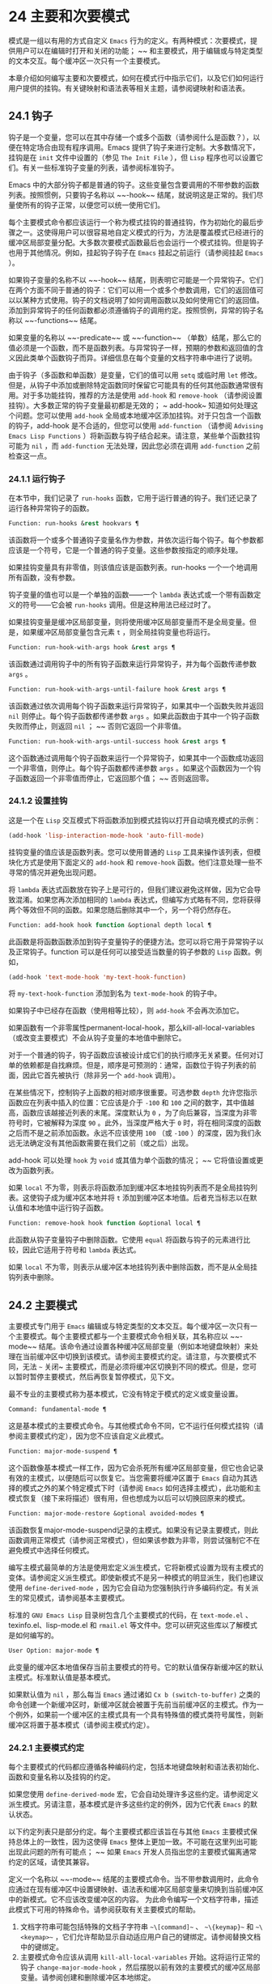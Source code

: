 * 24 主要和次要模式
模式是一组以有用的方式自定义 ~Emacs~ 行为的定义。有两种模式：次要模式，提供用户可以在编辑时打开和关闭的功能； ~~ 和主要模式，用于编辑或与特定类型的文本交互。每个缓冲区一次只有一个主要模式。

本章介绍如何编写主要和次要模式，如何在模式行中指示它们，以及它们如何运行用户提供的挂钩。有关键映射和语法表等相关主题，请参阅键映射和语法表。
** 24.1 钩子
钩子是一个变量，您可以在其中存储一个或多个函数（请参阅什么是函数？），以便在特定场合由现有程序调用。Emacs 提供了钩子来进行定制。大多数情况下，挂钩是在 ~init~ 文件中设置的（参见 ~The Init File~ ），但 ~Lisp~ 程序也可以设置它们。有关一些标准钩子变量的列表，请参阅标准钩子。

Emacs 中的大部分钩子都是普通的钩子。这些变量包含要调用的不带参数的函数列表。按照惯例，只要钩子名称以 ~~-hook~~ 结尾，就说明这是正常的。我们尽量使所有的钩子正常，以便您可以统一使用它们。

每个主要模式命令都应该运行一个称为模式挂钩的普通挂钩，作为初始化的最后步骤之一。这使得用户可以很容易地自定义模式的行为，方法是覆盖模式已经进行的缓冲区局部变量分配。大多数次要模式函数最后也会运行一个模式挂钩。但是钩子也用于其他情况。例如，挂起钩子钩子在 ~Emacs~ 挂起之前运行（请参阅挂起 ~Emacs~ ）。

如果钩子变量的名称不以 ~~-hook~~ 结尾，则表明它可能是一个异常钩子。它们在两个方面不同于普通的钩子：它们可以用一个或多个参数调用，它们的返回值可以以某种方式使用。钩子的文档说明了如何调用函数以及如何使用它们的返回值。添加到异常钩子的任何函数都必须遵循钩子的调用约定。按照惯例，异常的钩子名称以 ~~-functions~~ 结尾。

如果变量的名称以 ~~-predicate~~ 或 ~~-function~~ （单数）结尾，那么它的值必须是一个函数，而不是函数列表。与异常钩子一样，预期的参数和返回值的含义因此类单个函数钩子而异。详细信息在每个变量的文档字符串中进行了说明。

由于钩子（多函数和单函数）是变量，它们的值可以用 ~setq~ 或临时用 ~let~ 修改。但是，从钩子中添加或删除特定函数同时保留它可能具有的任何其他函数通常很有用。对于多功能挂钩，推荐的方法是使用 ~add-hook~ 和 ~remove-hook~ （请参阅设置挂钩）。大多数正常的钩子变量最初都是无效的； ~ add-hook~ 知道如何处理这个问题。您可以使用 ~add-hook~ 全局或本地缓冲区添加挂钩。对于只包含一个函数的钩子，add-hook 是不合适的，但您可以使用 ~add-function~ （请参阅 ~Advising Emacs Lisp Functions~ ）将新函数与钩子结合起来。请注意，某些单个函数挂钩可能为 ~nil~ ，而 ~add-function~ 无法处理，因此您必须在调用 ~add-function~ 之前检查这一点。

*** 24.1.1 运行钩子
在本节中，我们记录了 ~run-hooks~ 函数，它用于运行普通的钩子。我们还记录了运行各种异常钩子的函数。

#+begin_src emacs-lisp
  Function: run-hooks &rest hookvars ¶
#+end_src

    该函数将一个或多个普通钩子变量名作为参数，并依次运行每个钩子。每个参数都应该是一个符号，它是一个普通的钩子变量。这些参数按指定的顺序处理。

    如果挂钩变量具有非零值，则该值应该是函数列表。run-hooks 一个一个地调用所有函数，没有参数。

    钩子变量的值也可以是一个单独的函数——一个 ~lambda~ 表达式或一个带有函数定义的符号——它会被 ~run-hooks~ 调用。但是这种用法已经过时了。

    如果挂钩变量是缓冲区局部变量，则将使用缓冲区局部变量而不是全局变量。但是，如果缓冲区局部变量包含元素 ~t~ ，则全局挂钩变量也将运行。

#+begin_src emacs-lisp
  Function: run-hook-with-args hook &rest args ¶
#+end_src

    该函数通过调用钩子中的所有钩子函数来运行异常钩子，并为每个函数传递参数 ~args~ 。

#+begin_src emacs-lisp
  Function: run-hook-with-args-until-failure hook &rest args ¶
#+end_src

    该函数通过依次调用每个钩子函数来运行异常钩子，如果其中一个函数失败并返回 ~nil~  则停止。每个钩子函数都传递参数 ~args~ 。如果此函数由于其中一个钩子函数失败而停止，则返回 ~nil~ ； ~~ 否则它返回一个非零值。

#+begin_src emacs-lisp
  Function: run-hook-with-args-until-success hook &rest args ¶
#+end_src

    这个函数通过调用每个钩子函数来运行一个异常钩子，如果其中一个函数成功返回一个非零值，则停止。每个钩子函数都传递参数 ~args~ 。如果这个函数因为一个钩子函数返回一个非零值而停止，它返回那个值； ~~ 否则返回零。

*** 24.1.2 设置挂钩
这是一个在 ~Lisp~ 交互模式下将函数添加到模式挂钩以打开自动填充模式的示例：

#+begin_src emacs-lisp
(add-hook 'lisp-interaction-mode-hook 'auto-fill-mode)
#+end_src


挂钩变量的值应该是函数列表。您可以使用普通的 ~Lisp~ 工具来操作该列表，但模块化方式是使用下面定义的 ~add-hook~ 和 ~remove-hook~ 函数。他们注意处理一些不寻常的情况并避免出现问题。

将 ~lambda~ 表达式函数放在钩子上是可行的，但我们建议避免这样做，因为它会导致混淆。如果您再次添加相同的 ~lambda~ 表达式，但编写方式略有不同，您将获得两个等效但不同的函数。如果您随后删除其中一个，另一个将仍然存在。

#+begin_src emacs-lisp
  Function: add-hook hook function &optional depth local ¶
#+end_src

    此函数是将函数函数添加到钩子变量钩子的便捷方法。您可以将它用于异常钩子以及正常钩子。function 可以是任何可以接受适当数量的钩子参数的 ~Lisp~ 函数。例如，

    #+begin_src emacs-lisp
      (add-hook 'text-mode-hook 'my-text-hook-function)
    #+end_src


    将 ~my-text-hook-function~ 添加到名为 ~text-mode-hook~ 的钩子中。

    如果钩子中已经存在函数（使用相等比较），则 ~add-hook~ 不会再次添加它。

    如果函数有一个非零属性permanent-local-hook，那么kill-all-local-variables（或改变主要模式）不会从钩子变量的本地值中删除它。

    对于一个普通的钩子，钩子函数应该被设计成它们的执行顺序无关紧要。任何对订单的依赖都是自找麻烦。但是，顺序是可预测的：通常，函数位于钩子列表的前面，因此它首先被执行（除非另一个 ~add-hook~ 调用）。

    在某些情况下，控制钩子上函数的相对顺序很重要。可选参数 ~depth~ 允许您指示函数应在列表中插入的位置：它应该是介于 ~-100~ 和 ~100~ 之间的数字，其中值越高，函数应该越接近列表的末尾。深度默认为 ~0~ ，为了向后兼容，当深度为非零符号时，它被解释为深度 ~90~ 。此外，当深度严格大于 ~0~ 时，将在相同深度的函数之后而不是之前添加函数。永远不应该使用 ~100~ （或 ~-100~ ）的深度，因为我们永远无法确定没有其他函数需要在我们之前（或之后）出现。

    add-hook 可以处理 ~hook~ 为 ~void~ 或其值为单个函数的情况； ~~ 它将值设置或更改为函数列表。

    如果 ~local~ 不为零，则表示将函数添加到缓冲区本地挂钩列表而不是全局挂钩列表。这使钩子成为缓冲区本地并将 ~t~ 添加到缓冲区本地值。后者充当标志以在默认值和本地值中运行钩子函数。

#+begin_src emacs-lisp
  Function: remove-hook hook function &optional local ¶
#+end_src

    此函数从钩子变量钩子中删除函数。它使用 ~equal~ 将函数与钩子的元素进行比较，因此它适用于符号和 ~lambda~ 表达式。

    如果 ~local~ 不为零，则表示从缓冲区本地挂钩列表中删除函数，而不是从全局挂钩列表中删除。

** 24.2 主要模式
主要模式专门用于 ~Emacs~ 编辑或与特定类型的文本交互。每个缓冲区一次只有一个主要模式。每个主要模式都与一个主要模式命令相关联，其名称应以 ~~-mode~~ 结尾。该命令通过设置各种缓冲区局部变量（例如本地键盘映射）来处理在当前缓冲区中切换到该模式。请参阅主要模式约定。请注意，与次要模式不同，无法 ~~~ 关闭~ 主要模式，而是必须将缓冲区切换到不同的模式。但是，您可以暂时暂停主要模式，然后再恢复暂停模式，见下文。

最不专业的主要模式称为基本模式，它没有特定于模式的定义或变量设置。

#+begin_src emacs-lisp
  Command: fundamental-mode ¶
#+end_src

    这是基本模式的主要模式命令。与其他模式命令不同，它不运行任何模式挂钩（请参阅主要模式约定），因为您不应该自定义此模式。

#+begin_src emacs-lisp
  Function: major-mode-suspend ¶
#+end_src

    这个函数像基本模式一样工作，因为它会杀死所有缓冲区局部变量，但它也会记录有效的主模式，以便随后可以恢复它。当您需要将缓冲区置于 ~Emacs~ 自动为其选择的模式之外的某个特定模式下时（请参阅 ~Emacs~ 如何选择主模式），此功能和主模式恢复（接下来将描述）很有用，但也想成为以后可以切换回原来的模式。

#+begin_src emacs-lisp
  Function: major-mode-restore &optional avoided-modes ¶
#+end_src

    该函数恢复major-mode-suspend记录的主模式。如果没有记录主要模式，则此函数调用正常模式（请参阅正常模式），但如果该参数为非零，则尝试强制它不在避免模式中选择任何模式。

编写主模式最简单的方法是使用宏定义派生模式，它将新模式设置为现有主模式的变体。请参阅定义派生模式。即使新模式不是另一种模式的明显派生，我们也建议使用 ~define-derived-mode~ ，因为它会自动为您强制执行许多编码约定。有关派生的常见模式，请参阅基本主要模式。

标准的 ~GNU Emacs Lisp~ 目录树包含几个主要模式的代码，在 ~text-mode.el~ 、texinfo.el、lisp-mode.el 和 ~rmail.el~ 等文件中。您可以研究这些库以了解模式是如何编写的。

#+begin_src emacs-lisp
  User Option: major-mode ¶
#+end_src

    此变量的缓冲区本地值保存当前主要模式的符号。它的默认值保存新缓冲区的默认主模式。标准默认值是基本模式。

    如果默认值为 ~nil~ ，那么每当 ~Emacs~ 通过诸如 ~Cx b (switch-to-buffer)~ 之类的命令创建一个新缓冲区时，新缓冲区就会被置于先前当前缓冲区的主模式。作为一个例外，如果前一个缓冲区的主模式具有一个具有特殊值的模式类符号属性，则新缓冲区将置于基本模式（请参阅主模式约定）。

*** 24.2.1 主要模式约定

每个主要模式的代码都应遵循各种编码约定，包括本地键盘映射和语法表初始化、函数和变量名称以及挂钩的约定。

如果您使用 ~define-derived-mode~ 宏，它会自动处理许多这些约定。请参阅定义派生模式。另请注意，基本模式是许多这些约定的例外，因为它代表 ~Emacs~ 的默认状态。

以下约定列表只是部分约定。每个主要模式都应该旨在与其他 ~Emacs~ 主要模式保持总体上的一致性，因为这使得 ~Emacs~ 整体上更加一致。不可能在这里列出可能出现此问题的所有可能点； ~~ 如果 ~Emacs~ 开发人员指出您的主要模式偏离通常约定的区域，请使其兼容。

    定义一个名称以 ~~-mode~~ 结尾的主要模式命令。当不带参数调用时，此命令应通过在现有缓冲区中设置键映射、语法表和缓冲区局部变量来切换到当前缓冲区中的新模式。它不应该改变缓冲区的内容。
    为此命令编写一个文档字符串，描述此模式下可用的特殊命令。请参阅获取有关主要模式的帮助。

    1. 文档字符串可能包括特殊的文档子字符串 ~~\[command]~~ 、 ~~\{keymap}~~ 和 ~~\<keymap>~~ ，它们允许帮助显示自动适应用户自己的键绑定。请参阅替换文档中的键绑定。
    2. 主要模式命令应该从调用 ~kill-all-local-variables~ 开始。这将运行正常的钩子 ~change-major-mode-hook~ ，然后摆脱以前有效的主要模式的缓冲区局部变量。请参阅创建和删除缓冲区本地绑定。
    3. 主模式命令应该将变量主模式设置为主模式命令符号。这就是 ~describe-mode~ 发现要打印的文档的方式。
    4. 主模式命令应该将变量 ~mode-name~ 设置为模式的 ~~~ 漂亮~ 名称，通常是一个字符串（但请参阅模式行的数据结构，以了解其他可能的形式）。模式的名称出现在模式行中。
    5. 直接连续调用两次主模式命令不应失败，并且应该与仅调用一次命令执行相同的操作。换句话说，主模式命令应该是幂等的。
    6. 由于所有全局名称都在同一个名称空间中，因此作为模式一部分的所有全局变量、常量和函数的名称都应该以主模式名称开头（或者如果名称很长，则使用它的缩写）。请参阅 ~Emacs Lisp~ 编码约定。
    7. 在诸如编程语言之类的用于编辑某种结构化文本的主要模式中，根据结构对文本进行缩进可能很有用。所以模式应该将 ~indent-line-function~ 设置为合适的函数，并且可能自定义其他变量进行缩进。请参阅代码的自动缩进。
    8. 主模式通常应该有自己的键映射，在该模式的所有缓冲区中用作本地键映射。主模式命令应该调用 ~use-local-map~ 来安装这个本地地图。有关详细信息，请参阅活动键盘映射。
    9. 此键映射应永久存储在名为 ~modename-mode-map~ 的全局变量中。通常定义模式的库会设置这个变量。
    10. 有关如何编写代码来设置模式的键映射变量的建议，请参见稳健定义变量的技巧。
    11. 主模式键映射中绑定的键序列通常应以 ~Cc~ 开头，后跟控制字符、数字或 ~{~ 、}、<、>、: 或 ~;~ 。其他标点符号为次要模式保留，普通字母为用户保留。
    12. 主要模式也可以重新绑定键 ~Mn~ 、Mp 和 ~Ms~ 。Mn 和 ~Mp~ 的绑定通常应该是某种向前和向后移动，但这并不一定意味着光标移动。
    13. 如果主模式提供的命令以更适合该模式所用文本的方式执行相同的工作，则主模式重新绑定标准键序列是合法的。例如，用于编辑编程语言的主要模式可能会重新定义 ~CMa~ ，以便以更适合该语言的方式移动到函数的开头。根据主要模式的需要定制 ~CMa~ 的推荐方法是设置开始定义函数（请参阅移动平衡表达式）以调用特定于模式的函数。
    14. 主模式重新绑定标准键序列也是合法的，其标准含义在该模式中很少有用。例如，minibuffer 模式重新绑定 ~Mr~ ，其标准含义在 ~minibuffer~ 中很少使用。Dired 或 ~Rmail~ 等不允许自插入文本的主要模式可以合理地将字母和其他打印字符重新定义为特殊命令。
    15. 编辑文本的主要模式不应将 ~RET~ 定义为除了插入换行符之外的任何操作。但是，对于用户不直接编辑的文本的特殊模式（例如 ~Dired~ 和 ~Info~ 模式）重新定义 ~RET~ 以执行完全不同的操作是可以的。
    16. 主要模式不应更改主要取决于用户偏好的选项，例如是否启用自动填充模式。让每个用户来决定。但是，主要模式应该自定义其他变量，以便在用户决定使用自动填充模式时有用。
    17. 该模式可以有自己的语法表，也可以与其他相关模式共享一个语法表。如果它有自己的语法表，它应该将其存储在名为 ~modename-mode-syntax-table~ 的变量中。请参阅语法表。
    18. 如果该模式处理具有注释语法的语言，它应该设置定义注释语法的变量。请参阅 ~GNU Emacs~ 手册中的选项控制注释。
    19. 模式可能有自己的缩写表，也可能与其他相关模式共享一个缩写表。如果它有自己的缩写表，它应该将其存储在名为 ~modename-mode-abbrev-table~ 的变量中。如果主模式命令本身定义了任何缩写，它应该将系统标志参数的 ~t~ 传递给 ~define-abbrev~ 。请参阅定义缩写。
    20. 该模式应通过为变量 ~font-lock-defaults~ 设置缓冲区本地值来指定如何为字体锁定模式进行突出显示（请参阅字体锁定模式）。
    21. 如果可能，模式定义的每个面都应该从现有的 ~Emacs~ 面继承。请参见基本面和字体锁定面。
    22. 考虑将特定于模式的菜单添加到菜单栏。这最好包括最重要的菜单特定设置和命令，使用户能够快速有效地发现主要功能。
    23. 考虑为模式添加特定于模式的上下文菜单，以便在用户激活上下文菜单模式时使用（请参阅 ~Emacs~ 手册中的菜单鼠标单击）。为此，定义一个特定于模式的函数，该函数根据鼠标在缓冲区中单击 ~3~ 的位置构建一个或多个菜单，然后将该函数添加到 ~context-menu-functions~ 的缓冲区本地值。
    24. 模式应指定 ~Imenu~ 应如何查找缓冲区的定义或部分，方法是为变量 ~imenu-generic-expression~ 设置缓冲区局部值，为两个变量 ~imenu-prev-index-position-function~ 和 ~imenu-extract -index-name-function~ ，或用于变量 ~imenu-create-index-function~ （参见 ~Imenu~ ）。
    25. 该模式可以告诉 ~ElDoc~ 模式如何通过向特殊钩子 ~eldoc-documentation-functions~ 添加一个或多个缓冲区本地条目来检索不同类型的文档。
    26. 该模式可以通过将一个或多个缓冲区本地条目添加到特殊的钩子完成点函数来指定如何完成各种关键字。请参阅普通缓冲区中的完成。
    27. 要为 ~Emacs~ 自定义变量创建缓冲区本地绑定，请在主要模式命令中使用 ~make-local-variable~ ，而不是 ~make-variable-buffer-local~ 。后一个函数将使变量对随后设置的每个缓冲区都是局部的，这将影响不使用此模式的缓冲区。模式具有这样的全局效应是不可取的。请参阅缓冲区局部变量。
    28. 除了极少数例外，在 ~Lisp~ 包中使用 ~make-variable-buffer-local~ 的唯一合理方法是用于仅在该包中使用的变量。在其他包使用的变量上使用它会干扰它们。
    29. 每个主要模式都应该有一个名为 ~modename-mode-hook~ 的普通模式挂钩。主模式命令应该做的最后一件事是调用 ~run-mode-hooks~ 。这将运行正常的钩子 ~change-major-mode-after-body-hook~ 、模式钩子、函数 ~hack-local-variables~ （当缓冲区访问文件时），然后运行正常的钩子 ~after-change-major-mode -~ 钩。请参阅模式挂钩。
    30. 主模式命令可以通过调用其他一些主模式命令（称为父模式）开始，然后更改它的一些设置。执行此操作的模式称为派生模式。定义一个的推荐方法是使用 ~define-derived-mode~ 宏，但这不是必需的。这种模式应该在延迟模式挂钩表单中调用父模式命令。（使用 ~define-derived-mode~ 会自动执行此操作。）请参阅定义派生模式和模式挂钩。
    31. 如果用户将缓冲区从该模式切换到任何其他主要模式时需要做一些特殊的事情，则该模式可以为 ~change-major-mode-hook~ 设置一个缓冲区本地值（请参阅创建和删除缓冲区本地绑定）。
    32. 如果此模式仅适用于由模式本身（而不是用户在键盘上键入或通过外部文件）生成的特别准备的文本，则主模式命令符号应具有名为 ~mode-class~ 的属性，其值为 ~special~ ，穿上如下：

    #+begin_src emacs-lisp
      (put 'funny-mode 'mode-class 'special)
    #+end_src

    这告诉 ~Emacs~ 在当前缓冲区处于搞笑模式时创建的新缓冲区不应置于搞笑模式，即使主要模式的默认值为 ~nil~ 。默认情况下，major-mode 的值 ~nil~  表示在创建新缓冲区时使用当前缓冲区的主要模式（请参阅 ~Emacs~ 如何选择主要模式），但对于此类特殊模式，将使用基本模式。Dired、Rmail 和缓冲区列表等模式使用此功能。

    函数 ~view-buffer~ 不会在 ~mode-class~ 特殊的缓冲区中启用 ~View~ 模式，因为这些模式通常提供它们自己的类似 ~View~ 的绑定。

    如果父模式是特殊的，define-derived-mode 宏会自动将派生模式标记为特殊。特殊模式是此类模式继承的方便父级； ~~ 请参阅基本主要模式。
    如果您想让新模式成为具有某些可识别名称的文件的默认模式，请将一个元素添加到 ~auto-mode-alist~ 以选择这些文件名的模式（请参阅 ~Emacs~ 如何选择主要模式）。如果将模式命令定义为自动加载，则应将此元素添加到调用自动加载的同一文件中。如果您为 ~mode~ 命令使用自动加载 ~cookie~ ，您还可以为添加元素的表单使用自动加载 ~cookie~ （请参阅自动加载 ~cookie~ ）。如果您不自动加载模式命令，则在包含模式定义的文件中添加元素就足够了。
    应该编写文件中定义模式的顶级表单，以便可以对它们进行多次评估而不会产生不利后果。例如，使用 ~defvar~ 或 ~defcustom~ 设置与模式相关的变量，这样如果它们已经有值就不会重新初始化（请参阅定义全局变量）。

*** 24.2.2 Emacs 如何选择主模式

当 ~Emacs~ 访问一个文件时，它会根据文件名或文件本身的信息自动为缓冲区选择一个主要模式。它还处理文件文本中指定的局部变量。

#+begin_src emacs-lisp
  Command: normal-mode &optional find-file ¶
#+end_src

    此函数为当前缓冲区建立正确的主模式和缓冲区局部变量绑定。它调用 ~set-auto-mode~ （见下文）。从 ~Emacs 26.1~ 开始，它不再运行 ~hack-local-variables~ ，这现在在主要模式初始化时在 ~run-mode-hooks~ 中完成（请参阅 ~Mode Hooks~ ）。

    如果 ~normal-mode~ 的 ~find-file~ 参数不为 ~nil~ ，则 ~normal-mode~ 假定 ~find-file~ 函数正在调用它。在这种情况下，它可能会在 ~~-*-~~ 行或文件末尾处理局部变量。变量 ~enable-local-variables~ 控制是否这样做。有关文件的局部变量部分的语法，请参阅 ~GNU Emacs~ 手册中的文件中的局部变量。

    如果您以交互方式运行正常模式，则参数 ~find-file~ 通常为零。在这种情况下，正常模式无条件地处理任何文件局部变量。

    该函数调用 ~set-auto-mode~ 来选择和设置主模式。如果这没有指定模式，则缓冲区保持在由默认值 ~major-mode~ 确定的主要模式（见下文）。

    normal-mode 在对主要模式命令的调用周围使用条件大小写，因此错误被捕获并报告为 ~~~ 文件模式规范错误~ ，然后是原始错误消息。

#+begin_src emacs-lisp
  Function: set-auto-mode &optional keep-mode-if-same ¶
#+end_src

    该函数选择和设置适合当前缓冲区的主要模式。它基于 ~~-*-~~ 行、文件末尾附近的任何 ~~~ 模式：~ 局部变量、 ~~#~ ！~ 做出决定（按优先顺序） ~~ 行（使用interpreter-mode-alist），缓冲区开头的文本（使用magic-mode-alist），最后是访问的文件名（使用auto-mode-alist）。请参阅 ~GNU Emacs~ 手册中的如何选择主要模式。如果 ~enable-local-variables~ 为 ~nil~ ，set-auto-mode 不会检查 ~'-*-'~ 行或文件末尾附近的任何模式标记。

    有些文件类型不适合扫描文件内容以查找模式说明符。例如，一个 ~tar~ 归档文件可能碰巧在文件末尾附近包含一个成员文件，该文件具有一个局部变量部分，该部分指定该特定文件的模式。这不应应用于包含的 ~tar~ 文件。类似地，一个 ~tiff~ 图像文件可能恰好包含似乎与 ~~-*-~~ 模式匹配的第一行。由于这些原因，这两个文件扩展名都是禁止本地变量正则表达式列表的成员。将模式添加到此列表以防止 ~Emacs~ 搜索它们以查找任何类型的局部变量（不仅仅是模式说明符）。

    如果 ~keep-mode-if-same~ 不为零，如果缓冲区已经处于正确的主模式，则此函数不会调用模式命令。例如， ~set-visited-file-name~ 将其设置为 ~t~ 以避免杀死用户可能已设置的缓冲区局部变量。

#+begin_src emacs-lisp
  Function: set-buffer-major-mode buffer ¶
#+end_src

    该函数将缓冲区的主模式设置为默认值major-mode； ~~ 如果为 ~nil~ ，则使用当前缓冲区的主要模式（如果合适的话）。作为一个例外，如果缓冲区的名称是 ~*scratch*~ ，它会将模式设置为 ~initial-major-mode~ 。

    用于创建缓冲区的低级原语不使用此函数，但中级命令（例如 ~switch-to-buffer~ 和 ~find-file-noselect~ ）在创建缓冲区时使用它。

#+begin_src emacs-lisp
  User Option: initial-major-mode ¶
#+end_src

    该变量的值决定了初始 ~*scratch*~ 缓冲区的主要模式。该值应该是一个主要模式命令的符号。默认值为 ~lisp-interaction-mode~ 。

#+begin_src emacs-lisp
  Variable: interpreter-mode-alist ¶
#+end_src

    此变量指定用于在 ~~#~ ！~ 中指定命令解释器的脚本的主要模式 ~线~ 。它的值是一个具有表单元素的列表（regexp .mode）； ~~ 如果文件指定了与 ~\\`regexp\\'~ 匹配的解释器，则表示使用模式模式。例如，默认元素之一是 ~("python[0-9.]*" .python-mode)~ 。

#+begin_src emacs-lisp
  Variable: magic-mode-alist ¶
#+end_src

    该变量的值是一个具有 ~(regexp . function)~ 形式元素的列表，其中 ~regexp~ 是正则表达式，而 ~function~ 是函数或 ~nil~ 。访问文件后，如果缓冲区开头的文本与正则表达式匹配且函数非零，则 ~set-auto-mode~ 调用函数； ~~ 如果 ~function~ 为 ~nil~ ，则 ~auto-mode-alist~ 将决定模式。

#+begin_src emacs-lisp
  Variable: magic-fallback-mode-alist ¶
#+end_src

    这与magic-mode-alist 类似，但仅在auto-mode-alist 未指定此文件的模式时才处理。

#+begin_src emacs-lisp
  Variable: auto-mode-alist ¶
#+end_src

    此变量包含文件名模式（正则表达式）和相应的主要模式命令的关联列表。通常，文件名模式会测试后缀，例如 ~~.el~~ 和 ~~.c~~ ，但不必如此。alist 的一个普通元素看起来像 ~(regexp . mode-function)~ 。

    例如，
    #+begin_src emacs-lisp
      (("\\`/tmp/fol/" . text-mode)
       ("\\.texinfo\\'" . texinfo-mode)
       ("\\.texi\\'" . texinfo-mode)

       ("\\.el\\'" . emacs-lisp-mode)
       ("\\.c\\'" . c-mode)
       ("\\.h\\'" . c-mode)
       …)
    #+end_src

    当您访问扩展文件名（请参阅扩展文件名的函数）的文件时，使用 ~file-name-sans-versions~ （请参阅文件名组件）删除版本号和备份后缀，匹配正则表达式，set-auto-mode 调用相应的模式功能。此功能使 ~Emacs~ 能够为大多数文件选择正确的主要模式。

    如果 ~auto-mode-alist~ 的元素具有 ~(regexp function t)~ 形式，那么在调用函数之后，Emacs 会再次搜索 ~auto-mode-alist~ 以匹配文件名中之前不匹配的部分。这个特性对解压包很有用：一个形式的条目（ ~~\\.gz\\'~~ 函数t）可以解压文件，然后根据名称sans'.gz'将解压后的文件置于正确的模式。

    如果 ~auto-mode-alist~ 有多个元素的正则表达式匹配文件名，Emacs 将使用第一个匹配项。

    下面是一个示例，说明如何将几个模式对添加到 ~auto-mode-alist~ 。（你可以在你的 ~init~ 文件中使用这种表达式。）

    #+begin_src emacs-lisp
      (setq auto-mode-alist
	(append
	 ;; File name (within directory) starts with a dot.
	 '(("/\\.[^/]*\\'" . fundamental-mode)
	   ;; File name has no dot.
	   ("/[^\\./]*\\'" . fundamental-mode)
	   ;; File name ends in ‘.C’.
	   ("\\.C\\'" . c++-mode))
	 auto-mode-alist))
    #+end_src
*** 24.2.3 获取有关主要模式的帮助

describe-mode 函数提供有关主要模式的信息。它通常绑定到 ~Ch m~ 。它使用变量major-mode 的值（参见Major Modes），这就是为什么每个主要模式命令都需要设置该变量的原因。

#+begin_src emacs-lisp
  Command: describe-mode &optional buffer ¶
#+end_src

    此命令显示当前缓冲区的主要模式和次要模式的文档。它使用文档功能来检索主要和次要模式命令的文档字符串（请参阅访问文档字符串）。

    如果使用非零缓冲区参数从 ~Lisp~ 调用，此函数将显示该缓冲区的主要和次要模式的文档，而不是当前缓冲区的文档。

*** 24.2.4 定义派生模式

定义新的主要模式的推荐方法是使用 ~define-derived-mode~ 从现有的主要模式派生它。如果没有密切相关的模式，您应该从 ~text-mode~ 、special-mode 或 ~prog-mode~ 继承。请参阅基本主要模式。如果这些都不合适，您可以从基本模式继承（请参阅主要模式）。

#+begin_src emacs-lisp
  Macro: define-derived-mode variant parent name docstring keyword-args… ~body~ … ~¶
#+end_src

   ~ 该宏将variant 定义为主要模式命令，使用name 作为模式名称的字符串形式。variant 和 ~parent~ 应该是不带引号的符号。

    新的命令变体被定义为调用函数 ~parent~ ，然后覆盖该父模式的某些方面：

	 新模式有自己的稀疏键映射，名为 ~variant-map~ 。define-derived-mode 使父模式的键映射成为新映射的父映射，除非变体映射已经设置并且已经有一个父映射。
	 新模式有自己的语法表，保存在变量 ~variant-syntax-table~ 中，除非您使用 ~:syntax-table~ 关键字覆盖它（见下文）。define-derived-mode 使父模式的语法表成为变体语法表的父模式，除非后者已经设置并且已经有一个不同于标准语法表的父模式。
	 新模式有自己的缩写表，保存在变量 ~variant-abbrev-table~ 中，除非您使用 ~:abbrev-table~ 关键字覆盖它（见下文）。
	 新模式有自己的模式挂钩，variant-hook。它运行这个钩子，在运行它的祖先模式的钩子之后，使用 ~run-mode-hooks~ ，作为它做的最后一件事，除了运行它可能有的任何 ~:after-hook~ 形式。请参阅模式挂钩。

    此外，您可以指定如何使用 ~body~ 覆盖 ~parent~ 的其他方面。命令变体在设置所有通常的覆盖之后，就在运行模式挂钩之前评估正文中的表单。

    如果 ~parent~ 具有非 ~nil~  模式类符号属性，则 ~define-derived-mode~ 将 ~variant~ 的模式类属性设置为相同的值。例如，这可以确保如果 ~parent~ 是特殊模式，则 ~variant~ 也是特殊模式（请参阅主要模式约定）。

    您还可以为父级指定 ~nil~ 。这使新模式没有父模式。然后，define-derived-mode 的行为如上所述，但是，当然，省略了与 ~parent~ 相关的所有操作。

    参数 ~docstring~ 指定新模式的文档字符串。define-derived-mode 在此文档字符串的末尾添加一些有关模式挂钩的一般信息，然后是模式的键盘映射。如果省略 ~docstring~ ，define-derived-mode 会生成一个文档字符串。

    关键字参数是关键字和值对。评估除 ~:after-hook~ 之外的值。当前支持以下关键字：

#+begin_src emacs-lisp
  :syntax-table
#+end_src

	 您可以使用它来显式指定新模式的语法表。如果指定 ~nil~  值，则新模式使用与 ~parent~ 相同的语法表，如果 ~parent~ 为 ~nil~ ，则使用标准语法表。（请注意，这不遵循用于非关键字参数的约定，即 ~nil~  值等同于不指定参数。）
#+begin_src emacs-lisp
  :abbrev-table
#+end_src

	 您可以使用它来明确指定新模式的缩写表。如果指定 ~nil~  值，则新模式使用与父级相同的缩写表，如果父级为 ~nil~ ，则使用基本模式缩写表。（同样，一个 ~nil~  值不等同于不指定这个关键字。）
#+begin_src emacs-lisp
  :interactive
#+end_src

	 默认情况下，模式是交互式命令。如果您指定 ~nil~  值，则此处定义的模式将不是交互式的。这对于那些从不打算由用户手动激活但只应该在某些特殊格式的缓冲区中使用的模式很有用。
#+begin_src emacs-lisp
  :group
#+end_src

	 如果指定了此项，则该值应该是此模式的自定义组。（并非所有主要模式都有一个。）customize-mode 命令使用它。define-derived-mode 不会自动定义指定的定制组。
#+begin_src emacs-lisp
  :after-hook
#+end_src

	 这个可选的关键字指定了一个 ~Lisp~ 表单，在模式钩子运行之后，作为模式函数的最终动作进行评估。它不应该被引用。由于可能在模式函数终止后评估表单，因此它不应访问模式函数本地状态的任何元素。:after-hook 形式对于设置依赖于用户设置的模式方面很有用，而这些设置又可能在模式挂钩中被更改。

    这是一个假设的例子：

    #+begin_src emacs-lisp
      (defvar hypertext-mode-map
	(let ((map (make-sparse-keymap)))
	  (define-key map [down-mouse-3] 'do-hyper-link)
	  map))

      (define-derived-mode hypertext-mode
	text-mode "Hypertext"
	"Major mode for hypertext."
	(setq-local case-fold-search nil))
    #+end_src

    不要在定义中编写交互式规范； ~~ 定义派生模式会自动执行此操作。

#+begin_src emacs-lisp
  Function: derived-mode-p &rest modes ¶
#+end_src

    如果当前主模式派生自符号模式给出的任何主模式，则此函数返回非零。

*** 24.2.5 基本主要模式

除基本模式外，其他主要模式通常源自三种主要模式：文本模式、程序模式和特殊模式。虽然 ~Text~ 模式本身很有用（例如，用于编辑以 ~.txt~ 结尾的文件），但 ~Prog~ 模式和 ~Special~ 模式的存在主要是为了让其他模式从中派生。

应尽可能直接或间接地从这三种模式中的一种派生出新的主要模式。一个原因是这允许用户为整个系列的相关模式（例如，所有编程语言模式）定制单个模式挂钩（例如，prog-mode-hook）。

#+begin_src emacs-lisp
  Command: text-mode ¶
#+end_src

    文本模式是编辑人类语言的主要模式。它将 ~'"'~ 和 ~'\'~ 字符定义为具有标点语法（参见语法类表），并将 ~M-TAB~ 绑定到 ~ispell-complete-word~ （参见 ~GNU Emacs~ 手册中的拼写）。

    从文本模式派生的主要模式的一个示例是 ~HTML~ 模式。请参阅 ~GNU Emacs~ 手册中的 ~SGML~ 和 ~HTML~ 模式。

#+begin_src emacs-lisp
  Command: prog-mode ¶
#+end_src

    Prog 模式是包含编程语言源代码的缓冲区的基本主要模式。Emacs 中内置的大部分编程语言主要模式都是从它衍生而来的。

    Prog 模式将 ~parse-sexp-ignore-comments~ 绑定到 ~t~ （参见基于解析的运动命令）和从左到右的双向段落方向（参见双向显示）。

#+begin_src emacs-lisp
  Command: special-mode ¶
#+end_src

    特殊模式是包含由 ~Emacs~ 专门生成的文本的缓冲区的基本主要模式，而不是直接从文件中生成。从特殊模式派生的主要模式被赋予特殊的模式类属性（请参阅主要模式约定）。

    特殊模式将缓冲区设置为只读。它的键映射定义了几个常见的绑定，包括 ~q~ 用于退出窗口和 ~g~ 用于恢复缓冲区（请参阅 ~Reverting~ ）。

    从特殊模式派生的主要模式的一个示例是缓冲区菜单模式，它由 ~*Buffer List*~ 缓冲区使用。请参阅 ~GNU Emacs~ 手册中的列出现有缓冲区。

此外，制表数据缓冲区的模式可以继承自制表模式，而制表模式又派生自特殊模式。请参阅列表模式。

*** 24.2.6 模式挂钩

每个主要模式命令都应该通过运行与模式无关的普通钩子 ~change-major-mode-after-body-hook~ 、其模式钩子和普通钩子 ~after-change-major-mode-hook~ 来完成。它通过调用 ~run-mode-hooks~ 来做到这一点。如果主模式是派生模式，也就是说，如果它在其主体中调用另一个主模式（父模式），它应该在 ~delay-mode-hooks~ 中执行此操作，以便父模式不会自己运行这些挂钩。相反，派生模式对 ~run-mode-hooks~ 的调用也会运行父模式挂钩。请参阅主要模式约定。

Emacs 22 之前的 ~Emacs~ 版本没有延迟模式挂钩。24 之前的版本没有 ~change-major-mode-after-body-hook~ 。当用户实现的主要模式不使用 ~run-mode-hooks~ 并且尚未更新以使用这些新功能时，它们将不会完全遵循这些约定：它们可能过早运行父模式挂钩，或者无法运行之后-更改主要模式挂钩。如果您遇到这样的主要模式，请更正它以遵循这些约定。

当您使用 ~define-derived-mode~ 定义主要模式时，它会自动确保遵循这些约定。如果您 ~~~ 手动~ 定义主模式，而不是使用定义派生模式，请使用以下函数自动处理这些约定。

#+begin_src emacs-lisp
  Function: run-mode-hooks &rest hookvars ¶
#+end_src

    主要模式应使用此函数运行其模式挂钩。它类似于 ~run-hooks~ （参见 ~Hooks~ ），但它也运行 ~change-major-mode-after-body-hook~ 、hack-local-variables（当缓冲区访问文件时）（参见文件局部变量）和更改后主要模式挂钩。它所做的最后一件事是评估父模式声明的任何 ~:after-hook~ 形式（请参阅定义派生模式）。

    在执行延迟模式挂钩表单期间调用此函数时，它不会运行挂钩或破解本地变量或立即评估表单。相反，它会安排下一次调用 ~run-mode-hooks~ 来运行它们。

#+begin_src emacs-lisp
  Macro: delay-mode-hooks body… ~¶
#+end_src

   ~ 当一个主模式命令调用另一个主模式命令时，它应该在延迟模式挂钩内执行此操作。

    该宏执行 ~body~ ，但在 ~body~ 执行期间告诉所有 ~run-mode-hooks~ 调用延迟运行它们的钩子。在 ~delay-mode-hooks~ 构造结束后，挂钩将在下一次调用 ~run-mode-hooks~ 期间实际运行。

#+begin_src emacs-lisp
  Variable: change-major-mode-after-body-hook ¶
#+end_src

    这是一个由 ~run-mode-hooks~ 运行的普通钩子。它在模式挂钩之前运行。

#+begin_src emacs-lisp
  Variable: after-change-major-mode-hook ¶
#+end_src

    这是一个由 ~run-mode-hooks~ 运行的普通钩子。它在每个正确编写的主要模式命令的最后运行。

*** 24.2.7 列表模式

列表模式是显示列表数据的主要模式，即由条目组成的数据，每个条目占一行文本，其内容分为列。表格列表模式提供了漂亮打印行和列的工具，并根据每列中的值对行进行排序。它源自特殊模式（参见基本主要模式）。

表格列表模式旨在被更专业的主要模式用作父模式。示例包括进程菜单模式（参见进程信息）和包菜单模式（参见 ~GNU Emacs~ 手册中的包菜单）。

这样的派生模式应该以通常的方式使用 ~define-derived-mode~ ，将 ~tabulated-list-mode~ 指定为第二个参数（请参阅定义派生模式）。define-derived-mode 表单的主体应通过为下面记录的变量分配值来指定表格数据的格式； ~~ 可选地，然后它可以调用函数 ~tabulated-list-init-header~ ，它将用列的名称填充标题。

派生模式还应该定义一个列表命令。这不是模式命令，是用户调用的（例如，Mx list-processes）。列表命令应该创建或切换到缓冲区，打开派生模式，指定列表数据，最后调用 ~tabulated-list-print~ 填充缓冲区。

#+begin_src emacs-lisp
  User Option: tabulated-list-gui-sort-indicator-asc ¶
#+end_src

    此变量指定要在 ~GUI~ 框架上使用的字符，以指示该列按升序排序。

    每当您更改列表缓冲区中的排序方向时，该指示器都会在升序（ ~~asc~~ ）和降序（ ~~desc~~ ）之间切换。

#+begin_src emacs-lisp
  User Option: tabulated-list-gui-sort-indicator-desc ¶
#+end_src

    与 ~tabulated-list-gui-sort-indicator-asc~ 类似，但在列按降序排序时使用。

#+begin_src emacs-lisp
  User Option: tabulated-list-tty-sort-indicator-asc ¶
#+end_src

    与 ~tabulated-list-gui-sort-indicator-asc~ 类似，但用于文本模式框架。

#+begin_src emacs-lisp
  User Option: tabulated-list-tty-sort-indicator-desc ¶
#+end_src

    与 ~tabulated-list-tty-sort-indicator-asc~ 类似，但在列按降序排序时使用。

#+begin_src emacs-lisp
  Variable: tabulated-list-format ¶
#+end_src

    此缓冲区局部变量指定列表数据的格式。它的值应该是一个向量。向量的每个元素代表一个数据列，并且应该是一个列表（名称宽度排序），其中

	 name 是列的名称（字符串）。
	 width 是为列保留的宽度（整数）。这对于运行到每行末尾的最后一列是没有意义的。
	 sort 指定如何按列对条目进行排序。如果为 ~nil~ ，则该列不能用于排序。如果为 ~t~ ，则通过比较字符串值对列进行排序。否则，这应该是排序的谓词函数（请参阅重新排列列表的函数），它接受与表格列表条目的元素形式相同的两个参数（见下文）。

#+begin_src emacs-lisp
  Variable: tabulated-list-entries ¶
#+end_src

    此缓冲区局部变量指定列表缓冲区中显示的条目。它的值应该是一个列表或一个函数。

    如果值是一个列表，每个列表元素对应一个条目，并且应该有形式（id 内容），其中

	 id 要么是 ~nil~ ，要么是一个标识条目的 ~Lisp~ 对象。如果是后者，则在重新排序条目时，光标将停留在同一条目上。比较是用相等的。
	 contents 是一个向量，其元素数量与 ~tabulated-list-format~ 相同。每个向量元素要么是一个字符串，它按原样插入缓冲区，要么是一个列表（label .properties），这意味着通过调用 ~insert-text-button~ 以标签和属性作为参数来插入一个文本按钮（参见制作纽扣）。

	 这些字符串中的任何一个都不应有换行符。

    否则，该值应该是一个函数，该函数在不带参数调用时返回上述形式的列表。

#+begin_src emacs-lisp
  Variable: tabulated-list-revert-hook ¶
#+end_src

    这个正常的钩子在恢复列表缓冲区之前运行。派生模式可以向此挂钩添加一个函数以重新计算表格列表条目。

#+begin_src emacs-lisp
  Variable: tabulated-list-printer ¶
#+end_src

    这个变量的值是被调用来插入一个条目的函数，包括它的终止换行符。该函数应接受两个参数，id 和 ~contents~ ，其含义与 ~tabulated-list-entries~ 中的含义相同。默认值是一个以直接方式插入条目的函数； ~~ 以更复杂的方式使用列表模式的模式可以指定另一个功能。

#+begin_src emacs-lisp
  Variable: tabulated-list-sort-key ¶
#+end_src

    此变量的值指定列表缓冲区的当前排序键。如果为 ~nil~ ，则不进行排序。否则，它应该具有 ~(name .flip)~ 形式，其中 ~name~ 是与 ~tabulated-list-format~ 中的列名之一匹配的字符串，并且如果非 ~nil~ ，则翻转表示反转排序顺序。

#+begin_src emacs-lisp
  Function: tabulated-list-init-header ¶
#+end_src

    此函数计算并设置列表缓冲区的标题行格式（请参阅窗口标题行），并为标题行分配一个键盘映射，以允许通过单击列标题对条目进行排序。

    来自 ~Tabulated List~ 模式的模式应该在设置上述变量后调用它（特别是，仅在设置 ~tabulated-list-format~ 之后）。

#+begin_src emacs-lisp
  Function: tabulated-list-print &optional remember-pos update ¶
#+end_src

    此函数使用条目填充当前缓冲区。它应该由列表命令调用。它擦除缓冲区，根据 ~tabulated-list-sort-key~ 对 ~tabulated-list-entries~ 指定的条目进行排序，然后调用 ~tabulated-list-printer~ 指定的函数插入每个条目。

    如果可选参数 ~remember-pos~ 不为零，则此函数在当前行查找 ~id~ 元素（如果有），并在（重新）插入所有条目后尝试移动到该条目。

    如果可选参数 ~update~ 不为零，则此函数将仅删除或添加自上次打印以来已更改的条目。如果自上次调用此函数以来大多数条目没有更改，则速度会快几倍。结果的唯一区别是通过 ~tabulated-list-put-tag~ 放置的标签不会从未更改的条目中删除（通常所有标签都被删除）。

#+begin_src emacs-lisp
  Function: tabulated-list-delete-entry ¶
#+end_src

    此函数删除点处的条目。

    它返回一个列表（id cols），其中 ~id~ 是已删除条目的 ~ID~ ，而 ~cols~ 是其列描述符的向量。它将点移动到当前行的开头。如果该点没有条目，则返回 ~nil~ 。

    请注意，此函数仅更改缓冲区内容； ~~ 它不会改变表格列表条目。

#+begin_src emacs-lisp
  Function: tabulated-list-get-id &optional pos ¶
#+end_src

    这个 ~defsubst~ 从 ~tabulated-list-entries~ （如果它是一个列表）或从 ~tabulated-list-entries~ 返回的列表（如果它是一个函数）返回 ~ID~ 对象。如果省略或为零，则 ~pos~ 默认为点。

#+begin_src emacs-lisp
  Function: tabulated-list-get-entry &optional pos ¶
#+end_src

    这个 ~defsubst~ 从 ~tabulated-list-entries~ （如果它是一个列表）或从 ~tabulated-list-entries~ 返回的列表（如果它是一个函数）返回条目对象。这将是 ~pos~ 处 ~ID~ 的向量。如果 ~pos~ 处没有条目，则函数返回 ~nil~ 。

#+begin_src emacs-lisp
  Function: tabulated-list-header-overlay-p &optional POS ¶
#+end_src

    如果 ~pos~ 处有假头，则此 ~defsubst~ 返回非 ~nil~ 。如果 ~tabulated-list-use-header-line~ 为 ~nil~ ，则使用假标题将列名放在缓冲区的开头。如果省略或为零，则 ~pos~ 默认为 ~point-min~ 。

#+begin_src emacs-lisp
  Function: tabulated-list-put-tag tag &optional advance ¶
#+end_src

    该函数将标签放在当前行的填充区域。填充区域可以是行首的空白区域，其宽度由 ~tabulated-list-padding~ 控制。tag 应该是一个字符串，长度小于或等于 ~tabulated-list-padding~ 。如果Advance 不为零，则此函数逐行前进。

#+begin_src emacs-lisp
  Function: tabulated-list-clear-all-tags ¶
#+end_src

    此函数清除当前缓冲区中填充区域的所有标签。

#+begin_src emacs-lisp
  Function: tabulated-list-set-col col desc &optional change-entry-data ¶
#+end_src

    此函数在点更改列表条目，将 ~col~ 设置为 ~desc~ 。col 是要更改的列号，或要更改的列的名称。desc 是新的列描述符，它是通过 ~tabulated-list-print-col~ 插入的。

    如果 ~change-entry-data~ 不为零，则此函数通过将向量的列描述符设置为 ~desc~ 来修改底层数据（通常是列表 ~tabulated-list-entries~ 中的列描述符）。

*** 24.2.8 通用模式

通用模式是简单的主要模式，基本支持注释语法和字体锁定模式。要定义通用模式，请使用宏 ~define-generic-mode~ 。有关使用 ~define-generic-mode~ 的一些示例，请参见文件 ~generic-x.el~ 。

#+begin_src emacs-lisp
  Macro: define-generic-mode mode comment-list keyword-list font-lock-list auto-mode-list function-list &optional docstring ¶
#+end_src


    该宏定义了一个名为 ~mode~ 的通用模式命令（一个符号，不带引号）。可选参数 ~docstring~ 是 ~mode~ 命令的文档。如果您不提供它，define-generic-mode 默认会生成一个。

    参数注释列表是一个列表，其中每个元素要么是一个字符，要么是一个或两个字符的字符串，要么是一个 ~cons~ 单元格。在模式的语法表中设置一个字符或字符串作为注释起始符。如果条目是 ~cons~ 单元格，则将 ~CAR~ 设置为评论起始者，并将 ~CDR~ 设置为评论结束者。（如果您希望注释在行尾结束，则使用 ~nil~  表示后者。）请注意，语法表机制对实际可能的注释起始符和结束符有限制。请参阅语法表。

    参数关键字列表是要使用 ~font-lock-keyword-face~ 突出显示的关键字列表。每个关键字都应该是一个字符串。同时，font-lock-list 是要突出显示的附加表达式的列表。此列表的每个元素都应具有与 ~font-lock-keywords~ 元素相同的形式。请参阅基于搜索的字体。

    参数 ~auto-mode-list~ 是要添加到变量 ~auto-mode-alist~ 的正则表达式列表。它们是通过执行 ~define-generic-mode~ 形式添加的，而不是通过扩展宏调用。

    最后，function-list 是 ~mode~ 命令调用额外设置的函数列表。它在运行模式挂钩变量 ~mode-hook~ 之前调用这些函数。

*** 24.2.9 主要模式示例

文本模式可能是除基本模式之外最简单的模式。以下是 ~text-mode.el~ 的摘录，说明了上面列出的许多约定：

#+begin_src emacs-lisp


  ;; Create the syntax table for this mode.
  (defvar text-mode-syntax-table
    (let ((st (make-syntax-table)))
      (modify-syntax-entry ?\" ".   " st)
      (modify-syntax-entry ?\\ ".   " st)
      ;; Add 'p' so M-c on 'hello' leads to 'Hello', not 'hello'.
      (modify-syntax-entry ?' "w p" st)
      …
      st)
    "Syntax table used while in `text-mode'.")


  ;; Create the keymap for this mode.

  (defvar text-mode-map
    (let ((map (make-sparse-keymap)))
      (define-key map "\e\t" 'ispell-complete-word)
      …
      map)
    "Keymap for `text-mode'.
  Many other modes, such as `mail-mode', `outline-mode' and
  `indented-text-mode', inherit all the commands defined in this map.")
#+end_src

以下是 ~Lisp~ 模式语法和缩写表的定义方式：
#+begin_src emacs-lisp
  (define-derived-mode text-mode nil "Text"
    "Major mode for editing text written for humans to read.
  In this mode, paragraphs are delimited only by blank or white lines.
  You can thus get the full benefit of adaptive filling
   (see the variable `adaptive-fill-mode').
  \\{text-mode-map}
  Turning on Text mode runs the normal hook `text-mode-hook'."

    (setq-local text-mode-variant t)
    (setq-local require-final-newline mode-require-final-newline))
#+end_src

Lisp 的三种模式共享它们的大部分代码。例如，Lisp 模式和 ~Emacs Lisp~ 模式继承自 ~Lisp Data~ 模式，Lisp 交互模式继承自 ~Emacs Lisp~ 模式。

除此之外，Lisp 数据模式设置了 ~comment-start~ 变量来处理 ~Lisp~ 注释：

#+begin_src emacs-lisp
  (setq-local comment-start ";")
  …
#+end_src


每种不同的 ~Lisp~ 模式都有一个稍微不同的键盘映射。例如，Lisp 模式将 ~Cc Cz~ 绑定到 ~run-lisp~ ，但其他 ~Lisp~ 模式没有。然而，所有的 ~Lisp~ 模式都有一些共同的命令。以下代码设置常用命令：
#+begin_src emacs-lisp
  (defvar lisp-mode-shared-map
    (let ((map (make-sparse-keymap)))
      (set-keymap-parent map prog-mode-map)
      (define-key map "\e\C-q" 'indent-sexp)
      (define-key map "\177" 'backward-delete-char-untabify)
      map)
    "Keymap for commands shared by all sorts of Lisp modes.")
#+end_src

这是为 ~Lisp~ 模式设置键盘映射的代码：
#+begin_src emacs-lisp
  (defvar lisp-mode-map
    (let ((map (make-sparse-keymap))
	  (menu-map (make-sparse-keymap "Lisp")))
      (set-keymap-parent map lisp-mode-shared-map)
      (define-key map "\e\C-x" 'lisp-eval-defun)
      (define-key map "\C-c\C-z" 'run-lisp)
      …
      map)
    "Keymap for ordinary Lisp mode.
  All commands in `lisp-mode-shared-map' are inherited by this map.")
#+end_src

最后，这是 ~Lisp~ 模式的主要模式命令：
#+begin_src emacs-lisp
  (define-derived-mode lisp-mode lisp-data-mode "Lisp"
    "Major mode for editing Lisp code for Lisps other than GNU Emacs Lisp.
  Commands:
  Delete converts tabs to spaces as it moves back.
  Blank lines separate paragraphs.  Semicolons start comments.

  \\{lisp-mode-map}
  Note that `run-lisp' may be used either to start an inferior Lisp job
  or to switch back to an existing one."

    (setq-local find-tag-default-function 'lisp-find-tag-default)
    (setq-local comment-start-skip
		"\\(\\(^\\|[^\\\n]\\)\\(\\\\\\\\\\)*\\)\\(;+\\|#|\\) *")
    (setq imenu-case-fold-search t))
#+end_src
** 24.3 次要模式
次要模式提供可选功能，用户可以独立于主要模式的选择启用或禁用这些功能。次要模式可以单独或组合启用。

大多数次要模式实现独立于主要模式的功能，因此可以与大多数主要模式一起使用。例如，自动填充模式适用于任何允许文本插入的主要模式。然而，一些次要模式特定于特定的主要模式。例如，Diff Auto Refine 模式是一种次要模式，仅用于 ~Diff~ 模式。

理想情况下，无论其他有效的次要模式如何，次要模式都应该具有其所需的效果。应该可以以任何顺序激活和停用次要模式。

#+begin_src emacs-lisp
  Variable: local-minor-modes ¶
#+end_src

    此缓冲区局部变量列出了当前缓冲区中当前启用的次要模式，并且是符号列表。

#+begin_src emacs-lisp
  Variable: global-minor-modes ¶
#+end_src

    此变量列出当前启用的全局次要模式，并且是符号列表。

#+begin_src emacs-lisp
  Variable: minor-mode-list ¶
#+end_src

    此变量的值是所有次要模式命令的列表。

*** 24.3.1 编写次要模式的约定

编写次要模式有一些约定，就像主要模式一样（请参阅主要模式）。这些约定如下所述。遵循它们的最简单方法是使用宏define-minor-mode。请参阅定义次要模式。

    定义一个名称以 ~~-mode~~ 结尾的变量。我们称之为模式变量。次要模式命令应设置此变量。如果模式被禁用，该值将为 ~nil~ ，如果模式被启用，则值为非 ~nil~ 。如果次要模式是缓冲区本地，则该变量应该是缓冲区本地。

    此变量与 ~minor-mode-alist~ 结合使用，以在模式行中显示次要模式名称。它还通过 ~minor-mode-map-alist~ 确定次要模式键盘映射是否处于活动状态（请参阅控制活动键盘映射）。单独的命令或钩​​子也可以检查它的值。
    定义一个命令，称为模式命令，其名称与模式变量相同。它的工作是设置模式变量的值，以及实际启用或禁用模式功能所需执行的任何其他操作。

    mode 命令应该接受一个可选参数。如果在没有前缀参数的情况下交互调用，它应该切换模式（即，如果它被禁用，则启用，如果它被启用，则禁用）。如果使用前缀参数交互调用，则如果参数为正，则应启用该模式，否则禁用该模式。

    如果从 ~Lisp~ 调用模式命令（即非交互方式），如果参数被省略或为零，它应该启用模式； ~~ 如果参数是符号切换，它应该切换模式； ~~ 否则，它应该以与带有数字前缀参数的交互式调用相同的方式处理该参数，如上所述。

    以下示例显示了如何实现此行为（它类似于由 ~define-minor-mode~ 宏生成的代码）：
    #+begin_src emacs-lisp
      (interactive (list (or current-prefix-arg 'toggle)))
      (let ((enable
	     (if (eq arg 'toggle)
		 (not foo-mode) ; this is the mode’s mode variable
	       (> (prefix-numeric-value arg) 0))))
	(if enable
	    do-enable
	  do-disable))
    #+end_src

    这种有点复杂的行为的原因是它让用户可以轻松地交互切换次要模式，并且还可以在模式挂钩中轻松启用次要模式，如下所示：
    #+begin_src emacs-lisp
      (add-hook 'text-mode-hook 'foo-mode)
    #+end_src

    无论 ~foo-mode~ 是否已经启用，这都会正确运行，因为 ~foo-mode mode~ 命令在从 ~Lisp~ 调用时无条件启用次要模式，没有参数。在模式挂钩中禁用次要模式有点难看：

    #+begin_src emacs-lisp
      (add-hook 'text-mode-hook (lambda () (foo-mode -1)))
    #+end_src

    但是，这并不常见。

    连续两次启用或禁用次要模式不应失败，并且应该与仅启用或禁用一次相同。换句话说，次要模式命令应该是幂等的。
    如果要在模式行中指示次要模式，请为每个次要模式添加一个元素到次要模式（请参阅次要模式的定义）。此元素应为以下形式的列表：

    #+begin_src emacs-lisp
      (mode-variable string)
    #+end_src
    这里 ~mode-variable~ 是控制次要模式启用的变量，而 ~string~ 是一个短字符串，以空格开头，表示模式行中的模式。这些字符串必须很短，以便有空间同时容纳几个。

    将元素添加到 ~minor-mode-alist~ 时，使用 ~assq~ 检查现有元素，以避免重复。例如：
    #+begin_src emacs-lisp
      (unless (assq 'leif-mode minor-mode-alist)
	(push '(leif-mode " Leif") minor-mode-alist))
    #+end_src
    或者像这样，使用 ~add-to-list~ （请参阅修改列表变量）：
    #+begin_src emacs-lisp
      (add-to-list 'minor-mode-alist '(leif-mode " Leif"))
    #+end_src
此外，一些主要模式约定（请参阅主要模式约定）也适用于次要模式：关于全局符号名称、在初始化函数末尾使用挂钩以及使用键映射和其他表的那些。

如果可能，次要模式应支持通过自定义启用和禁用（请参阅自定义设置）。为此，模式变量应使用 ~defcustom~ 定义，通常使用 ~:type 'boolean. ~ 如果仅设置变量不足以启用该模式，您还应该指定一个 ~:set~ 方法，该方法通过调用 ~mode~ 命令来启用该模式。请注意，在变量的文档字符串中，通过自定义以外的方式设置变量可能不会生效。此外，使用自动加载 ~cookie~ 标记定义（请参阅自动加载 ~cookie~ ），并指定 ~:require~ 以便自定义变量将加载定义模式的库。例如：

#+begin_src emacs-lisp
  ;;;###autoload
  (defcustom msb-mode nil
    "Toggle msb-mode.
  Setting this variable directly does not take effect;
  use either \\[customize] or the function `msb-mode'."
    :set 'custom-set-minor-mode
    :initialize 'custom-initialize-default
    :version "20.4"
    :type    'boolean
    :group   'msb
    :require 'msb)
#+end_src
*** 24.3.2 键盘映射和次要模式

每个次要模式都可以有自己的键盘映射，该映射在启用该模式时处于活动状态。要为次要模式设置键映射，请将元素添加到 ~alist minor-mode-map-alist~ 。请参阅次要模式映射列表的定义。

次要模式键映射的一种用途是修改某些自插入字符的行为，以便它们执行其他操作以及自插入。（自定义 ~self-insert-command~ 的另一种方法是通过 ~post-self-insert-hook~ ，请参阅用户级插入命令。除此之外，自定义 ~self-insert-command~ 的工具仅限于特殊情况，专为缩写和自动填充模式。不要尝试用你自己定义的 ~self-insert-command~ 代替标准的。编辑器命令循环专门处理这个功能。）

次要模式可以将命令绑定到由 ~Cc~ 后跟标点字符组成的键序列。但是，由 ~Cc~ 后跟 ~{}<>:;~ 之一或控制字符或数字组成的序列保留用于主要模式。此外，抄送字母是为用户保留的。请参阅键绑定约定。

*** 24.3.3 定义次要模式

宏 ~define-minor-mode~ 提供了一种在一个自包含定义中实现模式的便捷方式。

#+begin_src emacs-lisp
  Macro: define-minor-mode mode doc keyword-args… ~body~ … ~¶
#+end_src

   ~ 这个宏定义了一个新的次要模式，它的名字是模式（一个符号）。它定义了一个名为 ~mode~ 的命令来切换次要模式，其中 ~doc~ 作为其文档字符串。

    toggle 命令采用一个可选（前缀）参数。如果在没有参数的情况下以交互方式调用，它会打开或关闭模式。正前缀参数启用该模式，任何其他前缀参数禁用它。在 ~Lisp~ 中，toggle 的参数切换模式，而省略或 ~nil~  参数启用模式。例如，这使得在主要模式挂钩中启用次要模式变得容易。如果 ~doc~ 为 ~nil~ ，则宏提供解释上述内容的默认文档字符串。

    默认情况下，它还定义了一个名为 ~mode~ 的变量，通过启用或禁用该模式将其设置为 ~t~ 或 ~nil~ 。

    关键字参数由关键字和相应的值组成。一些关键字具有特殊含义：

#+begin_src emacs-lisp
  :global global
#+end_src

	 如果非零，这指定次要模式应该是全局的而不是缓冲区本地的。它默认为零。

	 使次要模式全局化的效果之一是模式变量成为自定义变量。通过自定义界面切换它可以打开和关闭模式，并且可以保存它的值以供将来的 ~Emacs~ 会话使用（请参阅 ~GNU Emacs~ 手册中的保存自定义。要使保存的变量起作用，您应该确保次要模式功能可用每次 ~Emacs~ 启动时；通常这是通过将 ~define-minor-mode~ 表单标记为自动加载来完成的。
#+begin_src emacs-lisp
  :init-value init-value
#+end_src

	 这是模式变量初始化的值。除非在不寻常的情况下（见下文），此值必须为零。
#+begin_src emacs-lisp
  :lighter lighter
#+end_src

	 字符串打火机表示启用模式时在模式行中显示的内容； ~~ 如果为 ~nil~ ，则模式不显示在模式行中。
#+begin_src emacs-lisp
  :keymap keymap
#+end_src

	 可选参数 ~keymap~ 指定次要模式的键盘映射。如果非零，它应该是一个变量名（它的值是一个keymap），一个keymap，或者一个形式的alist

	 #+begin_src emacs-lisp
	   (key-sequence . definition)
	 #+end_src

	 其中每个键序列和定义都是适合传递给定义键的参数（请参阅更改键绑定）。如果 ~keymap~ 是 ~keymap~ 或 ~alist~ ，这也定义了变量 ~mode-map~ 。
#+begin_src emacs-lisp
  :variable place
#+end_src

	 这替换了默认变量模式，用于存储模式的状态。如果您指定它，则未定义模式变量，并且未使用任何初始值参数。place 可以是不同的命名变量（您必须自己定义），也可以是任何可以与 ~setf~ 函数一起使用的变量（请参阅通用变量）。place 也可以是一个 ~cons (get . set)~ ，其中 ~get~ 是一个返回当前状态的表达式，set 是一个应分配给 ~place~ 的参数（一个状态）的函数。
#+begin_src emacs-lisp
  :after-hook after-hook
#+end_src

	 这定义了一个单一的 ~Lisp~ 表单，它在模式挂钩运行后进行评估。它不应该被引用。
#+begin_src emacs-lisp
  :interactive value
#+end_src

	 默认情况下，次要模式是交互式命令。如果值为 ~nil~ ，则禁止此操作。如果 ~value~ 是符号列表，则用于说明该次要模式在哪些主要模式中有用。

    任何其他关键字参数都直接传递给为变量模式生成的 ~defcustom~ 。

    名为 ~mode~ 的命令首先执行标准操作，例如设置名为 ~mode~ 的变量，然后执行主体表单（如果有）。然后它运行模式挂钩变量 ~mode-hook~ 并通过评估 ~:after-hook~ 中的任何形式来完成。（请注意，所有这些，包括运行钩子，都是在启用和禁用模式时完成的。）

初始值必须为 ~nil~ ，除非 ~(1)~ 模式在 ~Emacs~ 中预加载，或者 ~(2)~ 即使用户没有请求，加载也能轻松启用模式。例如，如果除非启用其他功能，否则该模式无效，并且将始终在那时加载，则默认启用它是无害的。但这些都是不寻常的情况。通常，初始值必须为零。

名称 ~easy-mmode-define-minor-mode~ 是此宏的别名。

以下是使用 ~define-minor-mode~ 的示例：

#+begin_src emacs-lisp
  (define-minor-mode hungry-mode
    "Toggle Hungry mode.
  Interactively with no argument, this command toggles the mode.
  A positive prefix argument enables the mode, any other prefix
  argument disables it.  From Lisp, argument omitted or nil enables
  the mode, `toggle' toggles the state.

  When Hungry mode is enabled, the control delete key
  gobbles all preceding whitespace except the last.
  See the command \\[hungry-electric-delete]."
   ;; The initial value.
   nil
   ;; The indicator for the mode line.
   " Hungry"
   ;; The minor mode bindings.
   '(([C-backspace] . hungry-electric-delete)))
#+end_src

这定义了一个名为 ~~~ 饥饿模式~ 的次要模式，一个名为饥饿模式的命令来切换它，一个名为饥饿模式的变量指示该模式是否启用，以及一个名为饥饿模式地图的变量，它保存的是键盘映射启用该模式时激活。它使用 ~C-DEL~ 的键绑定初始化键映射。没有身体形式——许多次要模式不需要任何形式。

这是一种等效的编写方式：
#+begin_src emacs-lisp
  (define-minor-mode hungry-mode
    "Toggle Hungry mode.
  ...rest of documentation as before..."
   ;; The initial value.
   :init-value nil
   ;; The indicator for the mode line.
   :lighter " Hungry"
   ;; The minor mode bindings.
   :keymap
   '(([C-backspace] . hungry-electric-delete)
     ([C-M-backspace]
      . (lambda ()
	  (interactive)
	  (hungry-electric-delete t)))))
#+end_src


#+begin_src emacs-lisp
  Macro: define-globalized-minor-mode global-mode mode turn-on keyword-args… ~body~ … ~¶
#+end_src

   ~ 这定义了一个名为 ~global-mode~ 的全局切换，其含义是在所有（或一些；见下文）缓冲区中启用或禁用缓冲区本地次要模式模式。它还执行身体形式。要打开缓冲区中的次要模式，它使用函数打开； ~~ 要关闭次要模式，它会以 ~-1~ 作为参数调用模式。

    全局启用该模式还会影响随后通过访问文件创建的缓冲区，以及使用除基本模式以外的主要模式的缓冲区； ~~ 但在基本模式下它不会检测到新缓冲区的创建。

    这定义了自定义选项 ~global-mode~ （请参阅自定义设置），可以在自定义界面中切换以打开和关闭次要模式。与 ~define-minor-mode~ 一样，您应该确保每次 ~Emacs~ 启动时都会评估 ~define-globalized-minor-mode~ 表单，例如通过提供 ~:require~ 关键字。

    在关键字参数中使用 ~:group group~ 为全局次要模式的模式变量指定自定义组。

    默认情况下，表示模式是打开还是关闭的缓冲区局部次要模式变量与模式本身的名称相同。如果不是这种情况，请使用 ~:variable~ 变量——一些次要模式使用不同的变量来存储此状态信息。

    一般来说，当你定义一个全球化的次要模式时，你还应该定义一个非全球化的版本，以便人们可以在单独的缓冲区中使用（或禁用）它。这也允许他们通过使用该模式的钩子在特定的主要模式中禁用全局启用的次要模式。

    如果给定一个 ~:predicate~ 关键字，将创建一个与全局模式变量调用相同的用户选项，但最后会创建 ~-modes~ 而不是 ~-mode~ 。该变量用作谓词，指定应在哪些主要模式中激活次要模式。有效值包括 ~t~ （在所有主要模式中使用， ~~nil~~ （在非主要模式中使用）或模式名称列表（或（不mode-name ...)) 元素（以及 ~t~ 和 ~nil~ ）。
    #+begin_src emacs-lisp
      (c-mode (not mail-mode message-mode) text-mode)
    #+end_src

    这意味着 ~~~ 在从 ~c-mode~ 派生的模式中使用，而不是在从 ~message-mode~ 或 ~mail-mode~ 派生的模式中使用，但在从 ~text-mode~ 派生的模式中使用，否则没有其他模式~ 。
    #+begin_src emacs-lisp
      ((not c-mode) t)
    #+end_src

    这意味着 ~不~ 要使用从 ~c-mode~ 派生的模式，而是在其他任何地方使用 ~~ 。

    #+begin_src emacs-lisp
      (text-mode)
    #+end_src
    这意味着 ~在~ 从文本模式派生的模式中使用，但在其他地方没有 ~。~ （最后有一个隐含的 ~nil~  元素。）

** 24.4 模式线格式
每个 ~Emacs~ 窗口（除了 ~minibuffer~ 窗口）通常在底部都有一个模式行，它显示窗口中显示的缓冲区的状态信息。模式行包含有关缓冲区的信息，例如其名称、关联文件、递归编辑深度以及主要和次要模式。一个窗口也可以有一个标题行，它很像模式行，但出现在窗口的顶部。

本节介绍如何控制模式行和标题行的内容。我们在本章中包含它是因为模式行中显示的大部分信息都与启用的主要和次要模式有关。
*** 24.4.1 模式线基础
每个模式行的内容由缓冲区局部变量模式行格式指定（请参阅模式行控制的顶层）。这个变量包含一个模式行结构：一个控制缓冲区模式行上显示内容的模板。header-line-format 的值以相同的方式指定缓冲区的标题行。相同缓冲区的所有窗口都使用相同的模式行格式和标题行格式，除非已为该窗口指定了模式行格式或标题行格式参数（请参阅窗口参数）。

为了效率，Emacs 不会不断地重新计算每个窗口的模式行和标题行。当环境需要它时，它会这样做——例如，如果您更改窗口配置、切换缓冲区、缩小或扩大缓冲区、滚动或修改缓冲区。如果您更改了由 ~mode-line-format~ 或 ~header-line-format~ 引用的任何变量（请参阅在模式行中使用的变量），或任何其他影响文本显示方式的数据结构（请参阅 ~Emacs~ 显示），您应该使用函数 ~force-mode-line-update~ 更新显示。

#+begin_src emacs-lisp
  Function: force-mode-line-update &optional all ¶
#+end_src


    该函数强制 ~Emacs~ 在下一个重新显示周期期间根据所有相关变量的最新值更新当前缓冲区的模式行和标题行。如果可选参数 ~all~ 不为零，则强制更新所有模式行和标题行。

    此函数还强制更新菜单栏和框架标题。

所选窗口的模式线通常使用面部模式线以不同的颜色显示。其他窗口的模式线出现在 ~face mode-line-inactive~ 中。请参见面。

一些模式将大量数据放在模式行中，将模式行末尾的元素推到右侧。如果 ~mode-line-compact~ 变量不为 ~nil~ ，Emacs 可以通过将空格转换为单个空格来 ~~~ 压缩~ 模式行。如果此变量很长，则仅当模式线比当前选定的窗口宽时才会这样做。（这个计算是近似的，基于字符的数量，而不是它们的显示宽度。）这个变量可以是缓冲区局部的，只压缩某些缓冲区中的模式行。

*** 24.4.2 模式行的数据结构
模式行内容由称为模式行结构的数据结构控制，由保存在缓冲区局部变量中的列表、字符串、符号和数字组成。每种数据类型对模式线外观都有特定的含义，如下所述。相同的数据结构用于构造框架标题（参见框架标题）和标题行（参见窗口标题行）。

模式行构造可能与固定的文本字符串一样简单，但它通常指定如何将固定字符串与变量的值组合以构造文本。许多这些变量本身被定义为具有模式线构造作为它们的值。

以下是作为模式线结构的各种数据类型的含义：

#+begin_src emacs-lisp
  string
#+end_src

    作为模式行构造的字符串逐字显示，但其中的 ~%-constructs~ 除外。这些代表其他数据的替代； ~~ 请参阅模式行中的 ~%-Constructs~ 。

    如果字符串的某些部分具有面属性，则它们控制文本的显示，就像它们控制缓冲区中的文本一样。默认情况下，任何没有面属性的字符都显示在面模式行或模式行非活动中（参见 ~GNU Emacs~ 手册中的标准面）。string 中的 ~help-echo~ 和 ~keymap~ 属性有特殊含义。请参阅模式行中的属性。
#+begin_src emacs-lisp
  symbol
#+end_src

    作为模式线结构的符号代表它的值。symbol 的值用作模式线构造，代替 ~symbol~ 。但是，符号 ~t~ 和 ~nil~  被忽略，任何值为 ~void~ 的符号也是如此。

    有一个例外：如果 ~symbol~ 的值是一个字符串，它会逐字显示：%-constructs 无法识别。

    除非符号被标记为有风险的（即，它具有非零风险局部变量属性），否则符号值中指定的所有文本属性都将被忽略。这包括符号值中字符串的文本属性，以及其中的所有 ~:eval~ 和 ~:properize~ 形式。（这样做的原因是安全性：可以从文件变量中自动设置非风险变量，而无需提示用户。）
#+begin_src emacs-lisp
  (string rest…)
#+end_src
#+begin_src emacs-lisp
  (list rest…)
#+end_src

    第一个元素是字符串或列表的列表意味着递归处理所有元素并将结果连接起来。这是最常见的模式线构造形式。（请注意，在模式行中显示字符串时，会专门处理文本属性（出于效率原因）：仅考虑字符串第一个字符上的文本属性，然后将它们用于整个字符串。如果您需要具有不同文本属性的字符串，您必须使用特殊的 ~:properize~ 模式行构造。）
#+begin_src emacs-lisp
  (:eval form)
#+end_src

    一个列表，其第一个元素是符号 ~:eval~ 表示评估表单，并将结果用作要显示的字符串。确保此评估无法加载任何文件，因为这样做可能会导致无限递归。
#+begin_src emacs-lisp
  (:propertize elt props…)
#+end_src

    第一个元素是符号 ~:properize~ 的列表表示递归处理模式行构造 ~elt~ ，然后将 ~props~ 指定的文本属性添加到结果中。参数 ~props~ 应该包含零个或多个文本属性值对。如果 ~elt~ 是或产生一个具有文本属性的字符串，则该字符串的所有字符都应该具有相同的属性，否则其中一些可能会被 ~:properize~ 删除。
#+begin_src emacs-lisp
  (symbol then else)
#+end_src

    第一个元素是不是关键字的符号的列表指定条件。它的含义取决于符号的值。如果 ~symbol~ 具有非 ~nil~  值，则第二个元素将作为模式行构造递归处理。否则，递归处理第三个元素else。你可以省略其他； ~~ 那么如果 ~symbol~ 的值为 ~nil~  或 ~void~ ，则模式行构造不显示任何内容。
#+begin_src emacs-lisp
  (width rest…)
#+end_src
    第一个元素是整数的列表指定剩余结果的截断或填充。其余元素 ~rest~ 作为模式线构造递归处理并连接在一起。当宽度为正时，如果其宽度小于宽度，则结果是在右侧填充空间。当宽度为负时，如果其宽度超过 ~-width~ ，则结果在右侧被截断到 ~-width~ 列。

    例如，显示窗口顶部上方缓冲区百分比的常用方法是使用如下列表：(-3 "%p")。

*** 24.4.3 顶层模式线控制
模式线整体控制的变量是模式线格式。

#+begin_src emacs-lisp
  User Option: mode-line-format ¶
#+end_src

    此变量的值是控制模式行内容的模式行结构。它在所有缓冲区中始终是缓冲区本地的。

    如果在缓冲区中将此变量设置为 ~nil~ ，则该缓冲区没有模式行。（只有一行高的窗口也不会显示模式行。）

mode-line-format 的默认值旨在使用其他变量的值，例如 ~mode-line-position~ 和 ~mode-line-modes~ （它又包含变量 ~mode-name~ 和 ~minor-mode-alist~ 的值）。很少有模式需要改变模式行格式本身。对于大多数目的，更改 ~mode-line-format~ 直接或间接引用的一些变量就足够了。

如果您更改 ~mode-line-format~ 本身，则新值应使用出现在默认值中的相同变量（请参阅模式行中使用的变量），而不是复制它们的内容或以另一种方式显示信息。这样，用户或 ~Lisp~ 程序（例如显示时间和主要模式）通过更改这些变量进行的自定义仍然有效。

下面是一个可能对 ~Shell~ 模式有用的 ~mode-line-format~ 的假设示例（实际上，Shell 模式不设置 ~mode-line-format~ ）：

#+begin_src emacs-lisp
  (setq mode-line-format
    (list "-"
     'mode-line-mule-info
     'mode-line-modified
     'mode-line-frame-identification
     "%b--"

     ;; Note that this is evaluated while making the list.
     ;; It makes a mode line construct which is just a string.
     (getenv "HOST")

     ":"
     'default-directory
     "   "
     'global-mode-string
     "   %[("
     '(:eval (format-time-string "%F"))
     'mode-line-process
     'minor-mode-alist
     "%n"
     ")%]--"

     '(which-function-mode ("" which-func-format "--"))
     '(line-number-mode "L%l--")
     '(column-number-mode "C%c--")
     '(-3 "%p")))
#+end_src

（变量 ~line-number-mode~ 、column-number-mode 和 ~which-function-mode~ 启用特定的次要模式；像往常一样，这些变量名称也是次要模式命令名称。）

*** 24.4.4 模式行中使用的变量
本节描述由 ~mode-line-format~ 的标准值合并到模式行文本中的变量。这些变量本身并没有什么特别之处。如果将 ~mode-line-format~ 的值更改为使用它们，则任何其他变量都可能对模式行产生相同的影响。然而，Emacs 的各个部分设置这些变量的理解是它们将控制部分模式行； ~~ 因此，实际上，模式线必须使用它们。另请参阅 ~GNU Emacs~ 手册中的可选模式行。

#+begin_src emacs-lisp
  Variable: mode-line-mule-info ¶
#+end_src

    此变量保存模式行构造的值，该构造显示有关语言环境、缓冲区编码系统和当前输入法的信息。请参阅非 ~ASCII~ 字符。

#+begin_src emacs-lisp
  Variable: mode-line-modified ¶
#+end_src

    此变量保存显示当前缓冲区是否被修改的模式行构造的值。如果缓冲区被修改，它的默认值显示'**'，如果缓冲区未修改，则显示'--'，如果缓冲区是只读的，则显示'%%'，如果缓冲区是只读和修改的，则显示'%*'。

    更改此变量不会强制更新模式行。

#+begin_src emacs-lisp
  Variable: mode-line-frame-identification ¶
#+end_src

    此变量标识当前帧。如果您使用的是可以显示多帧的窗口系统，则其默认值显示 ~~~~ ，或者在一次仅显示一帧的普通终端上显示 ~~-%F~~ 。

#+begin_src emacs-lisp
  Variable: mode-line-buffer-identification ¶
#+end_src

    此变量标识窗口中显示的缓冲区。它的默认值显示缓冲区名称，用空格填充至少 ~12~ 列。

#+begin_src emacs-lisp
  Variable: mode-line-position ¶
#+end_src

    此变量指示缓冲区中的位置。它的默认值显示缓冲区百分比，以及可选的缓冲区大小、行号和列号。

#+begin_src emacs-lisp
  User Option: mode-line-percent-position ¶
#+end_src

    此选项用于模式行位置。它的值指定要显示的缓冲区百分比（ ~~nil~~ 、 ~~%o~~ 、 ~~%p~~ 、 ~~%P~~ 或 ~~%q~~ 之一，请参阅模式行中的 ~%-Constructs~ ）和空间填充的宽度或截断为。建议您使用自定义变量工具设置此选项。

#+begin_src emacs-lisp
  Variable: vc-mode ¶
#+end_src

    每个缓冲区中的变量vc-mode，buffer-local，记录缓冲区访问的文件是否使用版本控制维护，如果是，是哪种。它的值是出现在模式行中的字符串，或者 ~nil~  表示没有版本控制。

#+begin_src emacs-lisp
  Variable: mode-line-modes ¶
#+end_src

    此变量显示缓冲区的主要和次要模式。其默认值还显示递归编辑级别、进程状态信息以及缩小是否生效。

#+begin_src emacs-lisp
  Variable: mode-line-remote ¶
#+end_src

    此变量用于显示当前缓冲区的默认目录是否是远程的。

#+begin_src emacs-lisp
  Variable: mode-line-client ¶
#+end_src

    此变量用于标识 ~emacsclient~ 帧。

在 ~mode-line-modes~ 中使用了以下三个变量：

#+begin_src emacs-lisp
  Variable: mode-name ¶
#+end_src

    这个缓冲区局部变量保存了当前缓冲区主要模式的 ~~~ 漂亮~ 名称。每个主要模式都应设置此变量，以便模式名称将出现在模式行中。该值不必是字符串，但可以使用模式行构造中有效的任何数据类型（请参阅模式行的数据结构）。要计算将在模式行中标识模式名称的字符串，请使用 ~format-mode-line~ （请参阅模拟模式行格式）。

#+begin_src emacs-lisp
  Variable: mode-line-process ¶
#+end_src

    此缓冲区局部变量包含有关用于与子进程通信的模式中的进程状态的模式行信息。它紧跟主要模式名称显示，中间没有空格。例如，它在 ~*shell*~ 缓冲区中的值为 ~(":%s")~ ，它允许 ~shell~ 将其状态与主要模式一起显示为：'(Shell:run)'。通常这个变量是零。

#+begin_src emacs-lisp
  Variable: mode-line-front-space ¶
#+end_src

    此变量显示在模式行的前面。默认情况下，此结构显示在模式行的开头，除非有内存已满消息，否则首先显示。

#+begin_src emacs-lisp
  Variable: mode-line-end-spaces ¶
#+end_src

    此变量显示在模式行的末尾。

#+begin_src emacs-lisp
  Variable: mode-line-misc-info ¶
#+end_src

    用于杂项信息的模式线构造。默认情况下，这显示由 ~global-mode-string~ 指定的信息。

#+begin_src emacs-lisp
  Variable: mode-line-position-line-format ¶
#+end_src

    当 ~line-number-mode~ （参见 ~GNU Emacs~ 手册中的 ~Optional Mode Line~ ）打开时用于显示行号的格式。格式中的 ~'%l'~ 将被替换为行号。

#+begin_src emacs-lisp
  Variable: mode-line-position-column-format ¶
#+end_src

    当 ~column-number-mode~ （参见 ~GNU Emacs~ 手册中的 ~Optional Mode Line~ ）打开时用于显示列号的格式。格式中的 ~~%c~~ 将被替换为从零开始的列号， ~~%C~~ 将被替换为从一开始的列号。

#+begin_src emacs-lisp
  Variable: mode-line-position-column-line-format ¶
#+end_src

    当 ~line-number-mode~ 和 ~column-number-mode~ 都打开时用于显示列号的格式。有关 ~~%l~~ 、 ~~%c~~ 和 ~~%C~~ 格式规范的含义，请参见前两个变量。

#+begin_src emacs-lisp
  Variable: minor-mode-alist ¶
#+end_src

    此变量保存一个关联列表，其元素指定模式行应如何指示次要模式处于活动状态。minor-mode-alist 的每个元素都应该是一个包含两个元素的列表：

    #+begin_src emacs-lisp
      (minor-mode-variable mode-line-string)
    #+end_src

    更一般地，模式线串可以是任何模式线结构。当 ~minor-mode-variable~ 的值为非 ~nil~  时，它出现在模式行中，否则不出现。这些字符串应该以空格开头，这样它们就不会一起运行。通常，当激活该次要模式时，特定模式的次要模式变量设置为非零值。

    次要模式列表本身不是缓冲区本地的。如果可以在每个缓冲区中单独启用其次要模式，则 ~alist~ 中提到的每个变量都应该是缓冲区本地的。

#+begin_src emacs-lisp
  Variable: global-mode-string ¶
#+end_src

    这个变量包含一个模式行结构，默认情况下，如果设置，它会出现在模式行中，紧跟在 ~which-function-mode~ 次要模式之后，否则在模式行模式之后。添加到此构造的元素通常应以空格结尾（以确保连续的全局模式字符串元素正确显示）。例如，命令 ~display-time~ 将 ~global-mode-string~ 设置为引用变量 ~display-time-string~ ，该变量包含一个包含时间和负载信息的字符串。

    '%M' 构造替换了 ~global-mode-string~ 的值，但这是过时的，因为该变量包含在 ~mode-line-format~ 的模式行中。

这是 ~mode-line-format~ 的默认值的简化版本。真正的默认值还指定添加文本属性。

#+begin_src emacs-lisp
  ("-"
   mode-line-mule-info
   mode-line-modified
   mode-line-frame-identification
   mode-line-buffer-identification

   "   "
   mode-line-position
   (vc-mode vc-mode)
   "   "

   mode-line-modes
   (which-function-mode ("" which-func-format "--"))
   (global-mode-string ("--" global-mode-string))
   "-%-")
#+end_src
*** 24.4.5 %- 模式线中的构造
用作模式线构造的字符串可以使用某些 ~%-~ 构造来替换各种数据。以下是定义的 ~%-constructs~ 的列表，以及它们的含义。

在除 ~'%%'~ 之外的任何构造中，您可以在 ~'%'~ 之后添加一个十进制整数来指定最小字段宽度。如果宽度更小，则将该字段填充到该宽度。纯数字结构（'c'、'i'、'I' 和 ~'l'~ ）通过在左侧插入空格来填充，而其他结构通过在右侧插入空格来填充。

#+begin_src emacs-lisp
  %b
#+end_src

    当前缓冲区名称，通过 ~buffer-name~ 函数获得。请参阅缓冲区名称。
#+begin_src emacs-lisp
  %c
#+end_src

    点的当前列数，从窗口的左边距开始从零开始计数。
#+begin_src emacs-lisp
  %C
#+end_src

    点的当前列数，从窗口的左边距开始计数。
#+begin_src emacs-lisp
  %e
#+end_src

    当 ~Emacs~ 几乎没有 ~Lisp~ 对象的内存时，一条简短的消息说明了这一点。否则，这是空的。
#+begin_src emacs-lisp
  %f
#+end_src

    被访问的文件名，通过 ~buffer-file-name~ 函数获得。请参阅缓冲区文件名。
#+begin_src emacs-lisp
  %F
#+end_src

    标题（仅在窗口系统上）或所选框架的名称。请参阅基本参数。
#+begin_src emacs-lisp
  %i
#+end_src

    当前缓冲区的可访问部分的大小； ~~ 基本上 ~(- (point-max) (point-min))~ 。
#+begin_src emacs-lisp
  %I
#+end_src

    与 ~'%i'~ 类似，但使用 ~'k'~ 表示 ~10^3~ 、'M' 表示 ~10^6~ 、'G' 表示 ~10^9~ 等以更易读的方式打印大小。
#+begin_src emacs-lisp
  %l
#+end_src

    点的当前行数，在缓冲区的可访问部分内计数。
#+begin_src emacs-lisp
  %n
#+end_src

    收窄生效时为 ~~~ 收窄~ ； ~~ 没有别的（参见 ~Narrowing~ 中的narrow-to-region）。
#+begin_src emacs-lisp
  %o
#+end_src

    窗口通过缓冲区（的可见部分）的移动程度，即窗口顶部上方的文本大小，表示为窗口外所有文本的百分比，或 ~~~ 顶部~ 、 ~~~ 底部~ 或'全部'。
#+begin_src emacs-lisp
  %p
#+end_src

    窗口顶部上方的缓冲区文本的百分比，或 ~~~ 顶部~ 、 ~~~ 底部~ 或 ~~~ 全部~ 。请注意，默认模式行构造会将其截断为三个字符。
#+begin_src emacs-lisp
  %P
#+end_src

    窗口底部上方的缓冲区文本的百分比（包括窗口中可见的文本以及顶部上方的文本），如果缓冲区顶部在屏幕上可见，则加上 ~~~ 顶部~ ； ~~ 或 ~~~ 底部~ 或 ~~~ 全部~ 。
#+begin_src emacs-lisp
  %q
#+end_src

    窗口顶部和底部上方的文本百分比，以 ~~-~~ 或 ~~~ 全部~ 分隔。
#+begin_src emacs-lisp
  %s
#+end_src

    属于当前缓冲区的子进程的状态，通过 ~process-status~ 获得。请参阅过程信息。
#+begin_src emacs-lisp
  %z
#+end_src

    键盘、终端和缓冲区编码系统的助记符。
#+begin_src emacs-lisp
  %Z
#+end_src

    与 ~'%z'~ 类似，但包括行尾格式。
#+begin_src emacs-lisp
  %*
#+end_src

    '%' 如果缓冲区是只读的（请参阅缓冲区只读）；
    '*' 如果缓冲区被修改（参见 ~buffer-modified-p~ ）；
    '-' 除此以外。请参阅缓冲区修改。
#+begin_src emacs-lisp
  %+
#+end_src

    '*' 如果缓冲区被修改（参见 ~buffer-modified-p~ ）；
    '%' 如果缓冲区是只读的（请参阅缓冲区只读）；
    '-' 除此以外。这与 ~'%*'~ 的不同之处仅在于修改后的只读缓冲区。请参阅缓冲区修改。
#+begin_src emacs-lisp
  %&
#+end_src

    如果缓冲区被修改，则为 ~~*~~ ，否则为 ~~-~~ 。
#+begin_src emacs-lisp
  %@
#+end_src

    如果缓冲区的默认目录（请参阅扩展文件名的函数）在远程计算机上，则为 ~~@~~ ，否则为 ~~-~~ 。
#+begin_src emacs-lisp
  %[
#+end_src

    递归编辑级别深度的指示（不包括小缓冲区级别）：每个编辑级别一个 ~~[~~ 。请参阅递归编辑。
#+begin_src emacs-lisp
  %]
#+end_src

    每个递归编辑级别都有一个 ~~]~~ （不包括迷你缓冲区级别）。
#+begin_src emacs-lisp
  %-
#+end_src

    短划线足以填充模式线的其余部分。
#+begin_src emacs-lisp
  %%
#+end_src

    字符 ~'%' -~ 这是如何在允许 ~%-constructs~ 的字符串中包含文字 ~'%'~ 。

以下 ~%-construct~ 仍受支持，但已过时，因为您可以使用变量 ~mode-name~ 获得相同的结果。

#+begin_src emacs-lisp
  %m
#+end_src

    模式名称的值。

*** 24.4.6 模式行中的属性
某些文本属性在模式行中是有意义的。face 属性影响文本的外观； ~ help-echo~ 属性将帮助字符串与文本相关联，而 ~keymap~ 可以使文本对鼠标敏感。

有四种方法可以为模式行中的文本指定文本属性：

    - 将带有文本属性的字符串直接放入模式线数据结构中，但请参阅模式线的数据结构以了解相关注意事项。
    - 将文本属性放在模式行 ~%-construct~ 例如 ~'%12b'; ~ 那么 ~%-construct~ 的扩展将具有相同的文本属性。
    - 使用 ~(:properize elt props...)~ 构造给 ~elt~ 一个由 ~props~ 指定的文本属性。
    - 在模式行数据结构中使用包含 ~:eval~ 形式的列表，并使形式评估为具有文本属性的字符串。

您可以使用 ~keymap~ 属性来指定键盘映射。这个keymap只对鼠标点击生效； ~~ 将字符键和功能键绑定到它没有效果，因为不可能将点移动到模式行中。

当模式行引用不具有非零风险局部变量属性的变量时，将忽略该变量值中给出或指定的任何文本属性。这是因为这些属性可能会指定要调用的函数，并且这些函数可能来自文件局部变量。

*** 24.4.7 窗口标题行
一个窗口可以在顶部有一个标题行，就像它可以在底部有一个模式行一样。标题行功能就像模式行功能一样，除了它由标题行格式控制：

#+begin_src emacs-lisp
  Variable: header-line-format ¶
#+end_src

    这个变量，在每个缓冲区中都是本地的，指定如何显示标题行，用于显示缓冲区的窗口。该值的格式与模式行格式相同（请参阅模式行的数据结构）。它通常为 ~nil~ ，因此普通缓冲区没有标题行。

#+begin_src emacs-lisp
  Function: window-header-line-height &optional window ¶
#+end_src

    此函数返回窗口标题行的高度（以像素为单位）。window 必须是活动窗口，并且默认为选定的窗口。

只有一行高的窗口永远不会显示标题行。两行高的窗口不能同时显示模式行和标题行； ~~ 如果它有一个模式行，那么它不显示标题行。


*** 24.4.8 模拟模式行格式
您可以使用函数 ~format-mode-line~ 来计算将出现在基于特定模式行结构的模式行或标题行中的文本。

#+begin_src emacs-lisp
  Function: format-mode-line format &optional face window buffer ¶
#+end_src

    此函数根据格式格式化一行文本，就好像它正在为窗口生成模式行一样，但它也将文本作为字符串返回。参数窗口默认为选定的窗口。如果 ~buffer~ 为非 ~nil~ ，则使用的所有信息都取自 ~buffer~ ； ~~ 默认情况下，它来自窗口的缓冲区。

    值字符串通常具有与模式行将具有的面、键映射等相对应的文本属性。任何没有按格式指定面属性的字符都将获得一个由面确定的默认值。如果 ~face~ 是 ~t~ ，如果选择了窗口，则表示任一模式行，否则表示模式行不活动。如果 ~face~ 为 ~nil~  或省略，则表示默认面。如果 ~face~ 是整数，则此函数返回的值将没有文本属性。

    您还可以指定其他有效的面作为面的值。如果指定，则该面为其面未由格式指定的字符提供面属性。

    请注意，使用 ~mode-line~ 、mode-line-inactive 或 ~header-line~ 作为面实际上将分别使用相应面的当前定义重新显示模式行或标题行，此外还返回格式化字符串。（其他面不会导致重新显示。）

    例如，(format-mode-line header-line-format) 返回将出现在所选窗口的标题行中的文本（如果没有标题行，则返回""）。(format-mode-line header-line-format 'header-line) 返回相同的文本，每个字符都带有标题行本身将具有的面孔，并且还重绘标题行。

** 24.5 名称
Imenu 是一项功能，它允许用户从列出所有定义或部分的菜单中选择缓冲区中的定义或部分，以直接转到缓冲区中的该位置。Imenu 通过构造一个缓冲区索引来工作，该索引列出了定义的名称和缓冲区位置，或缓冲区的其他命名部分； ~~ 然后用户可以选择其中一个并将点移动到它。主要模式可以使用 ~imenu-add-to-menubar~ 添加菜单栏项以使用 ~Imenu~ 。

#+begin_src emacs-lisp
  Command: imenu-add-to-menubar name ¶
#+end_src

    该函数定义了一个名为 ~name~ 的本地菜单栏项来运行 ~Imenu~ 。

Emacs 手册中描述了使用 ~Imenu~ 的用户级命令（请参阅 ~Emacs~ 手册中的 ~Imenu~ ）。本节说明如何自定义 ~Imenu~ 查找特定主要模式的定义或缓冲区部分的方法。

通常和最简单的方法是设置变量 ~imenu-generic-expression~ ：

#+begin_src emacs-lisp
  Variable: imenu-generic-expression ¶
#+end_src

    此变量，如果非零，是一个列表，指定用于查找 ~Imenu~ 定义的正则表达式。imenu-generic-expression 的简单元素如下所示：

    #+begin_src emacs-lisp
      (menu-title regexp index)
    #+end_src


    这里，如果 ~menu-title~ 不为 ~nil~ ，则表示该元素的匹配项应该放在缓冲区索引的子菜单中； ~ menu-title~ 本身指定子菜单的名称。如果 ~menu-title~ 为 ~nil~ ，则此元素的匹配项直接进入缓冲区索引的顶层。

    列表中的第二项 ~regexp~ 是正则表达式（请参阅正则表达式）； ~~ 缓冲区中与它匹配的任何内容都被视为定义，需要在缓冲区索引中提及。第三项 ~index~ 是一个非负整数，指示 ~regexp~ 中的哪个子表达式与定义的名称匹配。

    一个元素也可以是这样的：

    #+begin_src emacs-lisp
      (menu-title regexp index function arguments…)
    #+end_src

    （菜单标题正则表达式索引函数参数...）

    此元素的每个匹配项都会创建一个索引项，当用户选择索引项时，它会调用函数，其参数由项目名称、缓冲区位置和参数组成。

    对于 ~Emacs Lisp~ 模式，imenu-generic-expression 可能如下所示：
    #+begin_src emacs-lisp
      ((nil "^\\s-*(def\\(un\\|subst\\|macro\\|advice\\)\
      \\s-+\\([-A-Za-z0-9+]+\\)" 2)

       ("*Vars*" "^\\s-*(def\\(var\\|const\\)\
      \\s-+\\([-A-Za-z0-9+]+\\)" 2)

       ("*Types*"
	"^\\s-*\
      (def\\(type\\|struct\\|class\\|ine-condition\\)\
      \\s-+\\([-A-Za-z0-9+]+\\)" 2))
    #+end_src
    设置此变量使其在当前缓冲区中成为局部缓冲区。

#+begin_src emacs-lisp
  Variable: imenu-case-fold-search ¶
#+end_src

    此变量控制匹配 ~imenu-generic-expression~ 值中的正则表达式是否区分大小写：t，默认值，表示匹配应忽略大小写。

    设置此变量使其在当前缓冲区中成为局部缓冲区。

#+begin_src emacs-lisp
  Variable: imenu-syntax-alist ¶
#+end_src

    此变量是处理 ~imenu-generic-expression~ 时使用的语法表修饰符列表，用于覆盖当前缓冲区的语法表。每个元素都应具有以下形式：

    #+begin_src emacs-lisp
      (characters . syntax-description)
    #+end_src

    CAR，characters，可以是字符或字符串。该元素表示为该字符提供由 ~syntax-description~ 指定的语法，该语法被传递给 ~modify-syntax-entry~ （请参阅语法表函数）。

    此功能通常用于为通常具有符号语法的字符提供单词语法，从而简化 ~imenu-generic-expression~ 并加快匹配速度。例如，Fortran 模式以这种方式使用它：

    #+begin_src emacs-lisp
      (setq imenu-syntax-alist '(("_$" . "w")))
    #+end_src

    imenu-generic-expression 正则表达式可以使用 ~'\\sw+'~ 而不是 ~'\\(\\sw\\|\\s_\\)+'~ 。请注意，当模式需要将名称的初始字符限制为小于名称其余部分所允许的字符集时，此技术可能不方便。

    设置此变量使其在当前缓冲区中成为局部缓冲区。

为主要模式自定义 ~Imenu~ 的另一种方法是设置变量 ~imenu-prev-index-position-function~ 和 ~imenu-extract-index-name-function~ ：

#+begin_src emacs-lisp
  Variable: imenu-prev-index-position-function ¶
#+end_src

    如果这个变量不是 ~nil~ ，它的值应该是一个函数，它找到下一个定义放入缓冲区索引，从点向后扫描缓冲区。如果在 ~point~ 之前没有找到另一个定义，它应该返回 ~nil~ 。否则它应该在找到定义的地方留下点并返回任何非零值。

    设置此变量使其在当前缓冲区中成为局部缓冲区。

#+begin_src emacs-lisp
  Variable: imenu-extract-index-name-function ¶
#+end_src

    如果这个变量不是零，它的值应该是一个返回定义名称的函数，假设点在那个定义中，因为 ~imenu-prev-index-position-function~ 函数会离开它。

    设置此变量使其在当前缓冲区中成为局部缓冲区。

为主要模式自定义 ~Imenu~ 的最后一种方法是设置变量 ~imenu-create-index-function~ ：

#+begin_src emacs-lisp
  Variable: imenu-create-index-function ¶
#+end_src

    此变量指定用于创建缓冲区索引的函数。该函数不应接受任何参数，并返回当前缓冲区的索引列表。它在 ~save-excursion~ 中被调用，所以它离开点的位置没有区别。

    索引 ~alist~ 可以具有三种类型的元素。简单元素如下所示：
    #+begin_src emacs-lisp
      (index-name . index-position)
    #+end_src

    选择一个简单元素的效果是移动到缓冲区中的 ~index-position~ 位置。特殊元素如下所示：

    #+begin_src emacs-lisp
      (index-name index-position function arguments…)

    #+end_src


    选择一个特殊元素执行：

    #+begin_src emacs-lisp
      (funcall function
	       index-name index-position arguments…)
    #+end_src


    嵌套的 ~sub-alist~ 元素如下所示：

    #+begin_src emacs-lisp
      (menu-title . sub-alist)
    #+end_src
    它创建由 ~sub-alist~ 指定的子菜单菜单标题。

    imenu-create-index-function 的默认值为 ~imenu-default-create-index-function~ 。此函数调用 ~imenu-prev-index-position-function~ 的值和 ~imenu-extract-index-name-function~ 的值来生成索引 ~alist~ 。但是，如果这两个变量中的任何一个为 ~nil~ ，则默认函数将使用 ~imenu-generic-expression~ 代替。

    设置此变量使其在当前缓冲区中成为局部缓冲区。

** 24.6 字体锁定模式
字体锁定模式是一种缓冲区局部次要模式，可根据其句法角色自动将面部属性附加到缓冲区的某些部分。它如何解析缓冲区取决于主要模式； ~~ 大多数主要模式定义了在哪些上下文中使用哪些面孔的句法标准。本节介绍如何为特定的主要模式自定义字体锁定。

字体锁定模式通过两种方式查找要突出显示的文本：通过基于语法表的语法解析和通过搜索（通常用于正则表达式）。句法字体化首先发生； ~~ 它找到注释和字符串常量并突出显示它们。其次是基于搜索的字体化。

*** 24.6.1 字体锁定基础

字体锁定功能基于几个基本功能。这些中的每一个都调用由相应变量指定的函数。这种间接允许主要和次要模式修改字体化在该模式的缓冲区中的工作方式，甚至对与字体化无关的功能使用字体锁定机制。（这就是为什么下面的描述在描述函数做什么时说 ~~~ 应该~ ：模式可以自定义相应变量的值来做完全不同的事情。）下面提到的变量在其他字体锁定变量中描述。

#+begin_src emacs-lisp
  font-lock-fontify-buffer ¶
#+end_src

    这个函数应该通过调用由 ~font-lock-fontify-buffer-function~ 指定的函数来字体化当前缓冲区的可访问部分。
#+begin_src emacs-lisp
  font-lock-unfontify-buffer ¶
#+end_src

    在关闭字体锁定以删除字体化时使用。调用由 ~font-lock-unfontify-buffer-function~ 指定的函数。
#+begin_src emacs-lisp
  font-lock-fontify-region beg end &optional loudly ¶
#+end_src

    应该字体化 ~beg~ 和 ~end~ 之间的区域。如果loudly 不为零，则应在字体化时显示状态消息。调用由 ~font-lock-fontify-region-function~ 指定的函数。
#+begin_src emacs-lisp
  font-lock-unfontify-region beg end ¶
#+end_src

    应该从 ~beg~ 和 ~end~ 之间的区域移除字体。调用由 ~font-lock-unfontify-region-function~ 指定的函数。
#+begin_src emacs-lisp
  font-lock-flush &optional beg end ¶
#+end_src

    此函数应将 ~beg~ 和 ~end~ 之间区域的字体标记为过期。如果未指定或 ~nil~ ，beg 和 ~end~ 默认为缓冲区可访问部分的开头和结尾。调用由 ~font-lock-flush-function~ 指定的函数。
#+begin_src emacs-lisp
  font-lock-ensure &optional beg end ¶
#+end_src

    此函数应确保 ~beg~ 和 ~end~ 之间的区域已被字体化。可选参数 ~beg~ 和 ~end~ 默认为缓冲区可访问部分的开头和结尾。调用由 ~font-lock-ensure-function~ 指定的函数。
#+begin_src emacs-lisp
  font-lock-debug-fontify ¶
#+end_src

    这是一个方便的命令，旨在为模式开发字体锁定时使用，不应从 ~Lisp~ 代码中调用。它重新计算所有相关变量，然后在整个缓冲区上调用 ~font-lock-fontify-region~ 。

有几个变量可以控制字体锁定模式如何突出显示文本。但是主要模式不应该直接设置任何这些变量。相反，他们应该将 ~font-lock-defaults~ 设置为缓冲区局部变量。如果启用字体锁定模式，则使用分配给此变量的值来设置所有其他变量。

#+begin_src emacs-lisp
  Variable: font-lock-defaults ¶
#+end_src

    此变量由模式设置以指定如何在该模式下字体化文本。设置后它会自动变为缓冲区本地。如果其值为 ~nil~ ，则字体锁定模式不会突出显示，您可以使用 ~~~ 面~ 菜单（在 ~~~ 编辑~ 下，然后在菜单栏中的 ~~~ 文本属性~ 下）将面显式分配给缓冲区中的文本。

    如果非零，则该值应如下所示：

    #+begin_src emacs-lisp
      (keywords [keywords-only [case-fold
       [syntax-alist other-vars…]]])
    #+end_src
    第一个元素，keywords，间接指定了 ~font-lock-keywords~ 的值，它指导基于搜索的字体化。它可以是一个符号、一个变量或一个函数，其值是用于字体锁定关键字的列表。它也可以是几个这样的符号的列表，每个可能的字体化级别一个。第一个符号指定字体化的 ~~~ 模式默认~ 级别，下一个符号级别 ~1~ 字体化，下一个级别 ~2~ ，依此类推。'mode default' 级别通常与级别 ~1~ 相同。当 ~font-lock-maximum-decoration~ 具有 ~nil~  值时使用它。请参阅字体锁定级别。

    第二个元素，keywords-only，指定变量 ~font-lock-keywords-only~ 的值。如果省略或为零，则还执行（字符串和注释的）语法字体化。如果这是非零，则不执行句法字体化。请参阅语法字体锁定。

    第三个元素 ~case-fold~ 指定 ~font-lock-keywords-case-fold-search~ 的值。如果它不为 ~nil~ ，则字体锁定模式在基于搜索的字体化过程中会忽略大小写。

    如果第四个元素 ~syntax-alist~ 不为 ~nil~ ，则它应该是格式为 ~(char-or-string . string)~ 的 ~cons~ 单元的列表。这些用于建立句法字体化的句法表； ~~ 生成的语法表存储在 ~font-lock-syntax-table~ 中。如果 ~syntax-alist~ 被省略或为零，则语法字体化使用 ~syntax-table~ 函数返回的语法表。请参阅语法表函数。

    所有剩余的元素（如果有的话）统称为 ~other-vars~ 。这些元素中的每一个都应具有 ~(variable . value)~ 形式——这意味着，将变量设置为缓冲区本地，然后将其设置为 ~value~ 。除了可以使用前五个元素控制的变量之外，您可以使用这些 ~other-vars~ 设置影响字体化的其他变量。请参阅其他字体锁定变量。

如果您的模式通过添加 ~font-lock-face~ 属性显式字体化文本，它可以为 ~font-lock-defaults~ 指定 ~( ~nil~  t)~ 以关闭所有自动字体化。但是，这不是必需的； ~~ 可以使用 ~font-lock-face~ 属性对某些内容进行字体化，并为文本的其他部分设置自动字体化。

*** 24.6.2 基于搜索的字体

直接控制基于搜索的字体化的变量是 ~font-lock-keywords~ ，通常通过 ~font-lock-defaults~ 中的关键字元素指定。

#+begin_src emacs-lisp
  Variable: font-lock-keywords ¶
#+end_src

    此变量的值是要突出显示的关键字列表。Lisp 程序不应该直接设置这个变量。通常，该值由字体锁定模式自动设置，使用 ~font-lock-defaults~ 中的关键字元素。也可以使用函数 ~font-lock-add-keywords~ 和 ~font-lock-remove-keywords~ 更改该值（请参阅自定义基于搜索的字体）。

font-lock-keywords 的每个元素都指定如何查找某些文本案例，以及如何突出显示这些案例。字体锁定模式会一个一个地处理 ~font-lock-keywords~ 的元素，并且对于每个元素，它会查找并处理所有匹配项。通常，一旦部分文本已经字体化，就不能被同一文本中的后续匹配覆盖； ~~ 但是您可以使用 ~subexp-highlighter~ 的 ~override~ 元素指定不同的行为。

font-lock-keywords 的每个元素都应具有以下形式之一：

#+begin_src emacs-lisp
  regexp
#+end_src

    使用 ~font-lock-keyword-face~ 突出显示正则表达式的所有匹配项。例如，

    #+begin_src emacs-lisp
      ;; Highlight occurrences of the word ‘foo’
      ;; using font-lock-keyword-face.
      "\\<foo\\>"
    #+end_src

    编写这些正则表达式时要小心； ~~ 写得不好的模式会大大减慢速度！ ~~ 函数 ~regexp-opt~ （请参阅正则表达式函数）对于计算最佳正则表达式以匹配多个关键字很有用。
#+begin_src emacs-lisp
  function
#+end_src

    通过调用函数查找文本，并使用 ~font-lock-keyword-face~ 突出显示它找到的匹配项。

    调用函数时，它接收一个参数，即搜索的限制； ~~ 它应该从点开始搜索，而不是搜索超出限制。如果成功，它应该返回非零，并设置匹配数据来描述找到的匹配。返回 ~nil~  表示搜索失败。

    Fontification 会以相同的限制重复调用函数，并使用前一次调用离开它的点，直到函数失败。发生故障时，功能无需以任何特定方式重置点。
#+begin_src emacs-lisp
  (matcher . subexp)
#+end_src

    在这种元素中，matcher 或者是一个正则表达式或者一个函数，如上所述。CDR，subexp，指定应该突出显示匹配器的哪个子表达式（而不是匹配器匹配的整个文本）。
    #+begin_src emacs-lisp
      ;; Highlight the ‘bar’ ~in each occurrence of~ ‘fubar’,
      ;; using font-lock-keyword-face.
      ("fu\\(bar\\)" . 1)
    #+end_src

#+begin_src emacs-lisp
  (matcher . facespec)
#+end_src

    在这种元素中，facespec 是一个表达式，其值指定用于突出显示的面部。在最简单的情况下，facespec 是一个 ~Lisp~ 变量（一个符号），它的值是一个面名。

    #+begin_src emacs-lisp
      ;; Highlight occurrences of ‘fubar’,
      ;; using the face which is the value of fubar-face.
      ("fubar" . fubar-face)
    #+end_src

    但是，facespec 也可以评估为这种形式的列表：

    #+begin_src emacs-lisp
      (subexp
      (face face prop1 val1 prop2 val2…))
    #+end_src


    指定面部和各种附加文本属性以放置在匹配的文本上。如果您这样做，请务必将您以这种方式设置的其他文本属性名称添加到 ~font-lock-extra-managed-props~ 的值中，以便当这些属性不再适用时也会被清除。或者，您可以将变量 ~font-lock-unfontify-region-function~ 设置为清除这些属性的函数。请参阅其他字体锁定变量。
#+begin_src emacs-lisp
  (matcher . subexp-highlighter)
#+end_src

    在这种元素中，subexp-highlighter 是一个列表，它指定如何突出显示匹配器找到的匹配项。它具有以下形式：

    #+begin_src emacs-lisp
(subexp facespec [override [laxmatch]])
    #+end_src


    CAR subexp 是一个整数，指定要字体化的匹配子表达式（0 表示整个匹配文本）。第二个子元素 ~facespec~ 是一个表达式，其值指定面，如上所述。

    subexp-highlighter 中的最后两个值 ~override~ 和 ~laxmatch~ 是可选标志。如果 ~override~ 为 ~t~ ，则此元素可以覆盖由 ~font-lock-keywords~ 的先前元素所做的现有字体化。如果保留，则如果每个字符尚未被其他元素字体化，则每个字符都会被字体化。如果它是前置的，则将 ~facespec~ 指定的面添加到 ~font-lock-face~ 属性的开头。如果是追加，则将面添加到 ~font-lock-face~ 属性的末尾。

    如果 ~laxmatch~ 为非 ~nil~ ，则意味着如果 ~matcher~ 中没有子表达式编号 ~subexp~ ，则应该没有错误。显然，子表达式编号 ~subexp~ 的字体化不会发生。但是，其他子表达式（和其他正则表达式）的字体化将继续。如果 ~laxmatch~ 为 ~nil~ ，并且缺少指定的子表达式，则会发出错误信号，终止基于搜索的字体化。

    以下是此类元素的一些示例，以及它们的作用：

    #+begin_src emacs-lisp
      ;; Highlight occurrences of either ‘foo’ ~or~ ‘bar’, using
      ;; foo-bar-face, even if they have already been highlighted.
      ;; foo-bar-face should be a variable whose value is a face.
      ("foo\\|bar" 0 foo-bar-face t)

      ;; Highlight the first subexpression within each occurrence
      ;; that the function fubar-match finds,
      ;; using the face which is the value of fubar-face.
      (fubar-match 1 fubar-face)
    #+end_src

#+begin_src emacs-lisp
  (matcher . anchored-highlighter)
#+end_src

    在这种元素中，anchored-highlighter 指定如何突出显示匹配器找到的匹配项之后的文本。因此，matcher 找到的匹配项充当了由 ~anchored-highlighter~ 指定的进一步搜索的锚点。anchored-highlighter 是以下形式的列表：

    #+begin_src emacs-lisp
      (anchored-matcher pre-form post-form
			      subexp-highlighters…)
    #+end_src

    在这里，anchored-matcher 和 ~matcher~ 一样，要么是正则表达式，要么是函数。找到 ~matcher~ 的 ~match~ 后，point 位于 ~match~ 的末尾。现在，Font Lock 评估表单预制件。然后它搜索 ~anchored-matcher~ 的匹配项并使用 ~subexp-highlighters~ 突出显示这些。subexp-highlighter 如上所述。最后，Font Lock 评估表单后。

    表单 ~pre-form~ 和 ~post-form~ 可用于在使用锚定匹配器之前进行初始化和清理之后。通常，在使用锚定匹配器开始之前，预制件用于将点移动到相对于匹配器匹配的某个位置。在使用 ~matcher~ 恢复之前，可以使用 ~post-form~ 向后移动。

    在 ~Font Lock~ 评估 ~pre-form~ 之后，它不会搜索超出行尾的锚定匹配器。但是，如果 ~pre-form~ 在计算 ~pre-form~ 后返回的缓冲区位置大于 ~point~ 的位置，则使用 ~pre-form~ 返回的位置作为搜索的限制。返回大于行尾的位置通常是个坏主意； ~~ 换句话说，锚定匹配器搜索不应跨越行。

    例如，
    #+begin_src emacs-lisp
      ;; Highlight occurrences of the word ‘item’ ~following
      ;; an occurrence of the word~ ‘anchor’ ~(on the same line)
      ;; in the value of item-face.
      ("\\<anchor\\>" "\\<item\\>" nil nil (0 item-face))
    #+end_src

   ~ 在这里，pre-form 和 ~post-form~ 都是零。因此，搜索 ~~item~~ 在 ~~anchor~~ 匹配结束时开始，搜索 ~~anchor~~ 的后续实例从搜索 ~~item~~ 结束处开始。
#+begin_src emacs-lisp
  (matcher highlighters…)
#+end_src

    这种元素为单个匹配器指定了几个荧光笔列表。荧光笔列表可以是 ~subexp-highlighter~ 或anchored-highlighter 类型，如上所述。

    例如，
    #+begin_src emacs-lisp
      ;; Highlight occurrences of the word ‘anchor’ ~in the value
      ;; of anchor-face, and subsequent occurrences of the word
      ;;~ ‘item’ ~(on the same line) in the value of item-face.
      ("\\<anchor\\>" (0 anchor-face)
		      ("\\<item\\>" nil nil (0 item-face)))
    #+end_src


#+begin_src emacs-lisp
  (eval . form)
#+end_src

   ~ 这里的 ~form~ 是第一次在缓冲区中使用这个 ~font-lock-keywords~ 值时要评估的表达式。其值应具有此表中描述的形式之一。

警告：不要设计一个 ~font-lock-keywords~ 元素来匹配跨行的文本； ~~ 这不能可靠地工作。有关详细信息，请参阅多行字体锁定结构。

您可以在 ~font-lock-defaults~ 中使用 ~case-fold~ 来指定 ~font-lock-keywords-case-fold-search~ 的值，它表示基于搜索的字体化是否应该不区分大小写。

#+begin_src emacs-lisp
  Variable: font-lock-keywords-case-fold-search ¶
#+end_src


    非零意味着为了字体锁定关键字的正则表达式匹配应该不区分大小写。

*** 24.6.3 自定义基于搜索的字体

您可以使用 ~font-lock-add-keywords~ 将其他基于搜索的字体化规则添加到主要模式，并使用 ~font-lock-remove-keywords~ 删除规则。

#+begin_src emacs-lisp
  Function: font-lock-add-keywords mode keywords &optional how ¶
#+end_src

    此函数为当前缓冲区或主要模式模式添加突出显示关键字。参数关键字应该是一个与变量 ~font-lock-keywords~ 格式相同的列表。

    如果 ~mode~ 是一个主要模式命令名称的符号，例如 ~c-mode~ ，则效果是在 ~mode~ 中启用 ~Font Lock~ 模式会将关键字添加到 ~font-lock-keywords~ 。仅在 ~~/.emacs~ 文件中使用非零值 ~mode~ 调用是正确的。

    如果 ~mode~ 为 ~nil~ ，此函数将关键字添加到当前缓冲区中的 ~font-lock-keywords~ 。这种调用 ~font-lock-add-keywords~ 的方式通常用于模式挂钩函数中。

    默认情况下，关键字添加在 ~font-lock-keywords~ 的开头。如果设置了可选参数 ~how~ ，它们用于替换 ~font-lock-keywords~ 的值。如果有任何其他非零值，则将它们添加到 ~font-lock-keywords~ 的末尾。

    某些模式提供专门的支持，您可以在其他突出显示模式中使用。例如，请参阅变量 ~c-font-lock-extra-types~ 、c++-font-lock-extra-types 和 ~java-font-lock-extra-types~ 。

    警告：主要模式命令在任何情况下都不得直接或间接调用 ~font-lock-add-keywords~ ，除非通过它们的模式挂钩。（这样做会导致某些次要模式的错误行为。）他们应该通过设置 ~font-lock-keywords~ 来设置基于搜索的字体化规则。

#+begin_src emacs-lisp
  Function: font-lock-remove-keywords mode keywords ¶
#+end_src

    此函数从 ~font-lock-keywords~ 中删除当前缓冲区或主要模式模式的关键字。与 ~font-lock-add-keywords~ 一样，mode 应该是主要模式命令名称或 ~nil~ 。font-lock-add-keywords 的所有注意事项和要求也适用于此处。参数关键字必须与相应的 ~font-lock-add-keywords~ 使用的关键字完全匹配。

例如，以下代码为 ~C~ 模式添加了两种字体化模式：一种用于字体化单词 ~~FIXME~~ ，甚至在注释中，另一种将单词 ~~and~~ 、 ~~or~~ 和 ~~not~~ 字体化为关键字。

#+begin_src emacs-lisp
  (font-lock-add-keywords 'c-mode
   '(("\\<\\(FIXME\\):" 1 font-lock-warning-face prepend)
     ("\\<\\(and\\|or\\|not\\)\\>" . font-lock-keyword-face)))
#+end_src

此示例仅影响正确的 ~C~ 模式。要将相同的模式添加到 ~C~ 模式和从它派生的所有模式，请改为执行以下操作：

#+begin_src emacs-lisp
  (add-hook 'c-mode-hook
   (lambda ()
    (font-lock-add-keywords nil
     '(("\\<\\(FIXME\\):" 1 font-lock-warning-face prepend)
       ("\\<\\(and\\|or\\|not\\)\\>" .
	font-lock-keyword-face)))))
#+end_src

*** 24.6.4 其他字体锁定变量

本节介绍主要模式可以通过 ~font-lock-defaults~ 中的 ~other-vars~ 设置的其他变量（请参阅字体锁定基础知识）。

#+begin_src emacs-lisp
  Variable: font-lock-mark-block-function ¶
#+end_src

    如果这个变量是非零，它应该是一个不带参数调用的函数，为命令 ~Mx font-lock-fontify-block~ 选择一个封闭的文本范围进行重新字体化。

    该函数应通过在其周围放置区域来报告其选择。一个好的选择是足够大的文本范围以提供适当的结果，但不要太大，以免重新字体变慢。典型值是用于编程模式的 ~mark-defun~ 或用于文本模式的 ~mark-paragraph~ 。

#+begin_src emacs-lisp
  Variable: font-lock-extra-managed-props ¶
#+end_src

    此变量指定由字体锁定模式管理的其他属性（font-lock-face 除外）。它由 ~font-lock-default-unfontify-region~ 使用，它通常只管理 ~font-lock-face~ 属性。如果您还希望 ~Font Lock~ 管理其他属性，则必须在 ~font-lock-keywords~ 的 ~facespec~ 中指定它们并将它们添加到此列表中。请参阅基于搜索的字体。

#+begin_src emacs-lisp
  Variable: font-lock-fontify-buffer-function ¶
#+end_src

    用于字体化缓冲区的函数。默认值为 ~font-lock-default-fontify-buffer~ 。

#+begin_src emacs-lisp
  Variable: font-lock-unfontify-buffer-function ¶
#+end_src

    用于取消字体化缓冲区的函数。这在关闭字体锁定模式时使用。默认值为 ~font-lock-default-unfontify-buffer~ 。

#+begin_src emacs-lisp
  Variable: font-lock-fontify-region-function ¶
#+end_src

    用于字体化区域的函数。它应该有两个参数，区域的开始和结束，以及可选的第三个参数详细。如果详细信息不为零，则该函数应打印状态消息。默认值为 ~font-lock-default-fontify-region~ 。

#+begin_src emacs-lisp
  Variable: font-lock-unfontify-region-function ¶
#+end_src

    用于取消字体化区域的函数。它应该有两个参数，区域的开始和结束。默认值为 ~font-lock-default-unfontify-region~ 。

#+begin_src emacs-lisp
  Variable: font-lock-flush-function ¶
#+end_src

    用于声明区域字体已过期的函数。它需要两个参数，区域的开始和结束。此变量的默认值为 ~font-lock-after-change-function~ 。

#+begin_src emacs-lisp
  Variable: font-lock-ensure-function ¶
#+end_src

    用于确保当前缓冲区的区域已被字体化的函数。它用两个参数调用，区域的开始和结束。该变量的默认值是一个函数，如果缓冲区没有字体化，则调用 ~font-lock-default-fontify-buffer~ ； ~~ 效果是确保缓冲区的整个可访问部分被字体化。

#+begin_src emacs-lisp
  Function: jit-lock-register function &optional contextual ¶
#+end_src

    这个函数告诉字体锁定模式在任何时候必须对当前缓冲区的一部分进行字体化或重新字体化时运行 ~Lisp~ 函数。它在调用默认字体化函数之前调用函数，并给它两个参数，开始和结束，指定要字体化或重新字体化的区域。如果函数进行字体化，它可以返回一个表单列表（jit-lock-bounds beg .end），以指示它实际字体化的区域的边界； ~ JIT font-lock~ 将使用此信息来优化随后的重新显示周期和缓冲区文本区域，它将传递给未来的函数调用。

    可选参数上下文，如果非零，强制字体锁定模式总是重新字体缓冲区的语法相关部分，而不仅仅是修改的行。这个参数通常可以省略。

    当在缓冲区中激活字体锁定时，如果 ~font-lock-keywords-only~ 的值（请参阅语法字体锁定）为 ~nil~ ，它会使用上下文的非 ~nil~  值调用此函数。

#+begin_src emacs-lisp
  Function: jit-lock-unregister function ¶
#+end_src

    如果函数之前使用 ~jit-lock-register~ 注册为字体化函数，则此函数将取消注册它。

*** 24.6.5 字体锁定级别

一些主要模式提供三种不同级别的字体化。您可以通过使用 ~font-lock-defaults~ 中关键字的符号列表来定义多个级别。每个符号指定一个字体化级别； ~~ 由用户选择这些级别之一，通常通过设置 ~font-lock-maximum-decoration~ （请参阅 ~GNU Emacs~ 手册中的字体锁定）。所选级别的符号值用于初始化 ~font-lock-keywords~ 。

以下是如何定义字体化级别的约定：

    级别 ~1~ ：突出显示函数声明、文件指令（例如包含或导入指令）、字符串和注释。这个想法是速度，所以只有最重要和顶级的组件被字体化。
    级别 ~2~ ：除了级别 ~1~ ，突出显示所有语言关键字，包括类似于关键字的类型名称，以及命名的常量值。这个想法是所有关键字（句法或语义）都应该适当地字体化。
    第 ~3~ 级：除第 ~2~ 级外，突出显示在函数和变量声明中定义的符号，以及所有内置函数名称，无论它们出现在何处。

*** 24.6.6 预计算字体

一些主要的模式，如列表缓冲区和发生以编程方式构造缓冲区文本。他们支持字体锁定模式的最简单方法是在他们将文本插入缓冲区时指定文本的面。

这样做的方法是使用特殊的文本属性 ~font-lock-face~ 指定文本中的面（请参阅具有特殊含义的属性）。启用字体锁定模式时，此属性控制显示，就像 ~face~ 属性一样。禁用字体锁定模式时，font-lock-face 对显示没有影响。

一种模式可以对某些文本使用 ~font-lock-face~ 并使用普通的 ~Font Lock~ 机制。但如果该模式不使用正常的字体锁定机制，则不应设置变量 ~font-lock-defaults~ 。在这种情况下，face 属性不会被覆盖，因此使用 ~face~ 属性也可以。但是，通常最好使用 ~font-lock-face~ ，因为它允许用户通过切换 ~font-lock-mode~ 来控制字体化，并且无论该模式是否使用 ~Font Lock~ 机制，都可以让代码工作。

*** 24.6.7 字体锁定面

Font Lock 模式可以使用任何面来突出显示，但 ~Emacs~ 定义了几个面专门用于 ~Font Lock~ 用于突出显示文本。下面列出了这些字体锁定面。它们也可以被主要模式用于字体锁定模式之外的语法突出显示（请参阅主要模式约定）。

这些符号中的每一个都是面名和默认值为符号本身的变量。因此，font-lock-comment-face 的默认值为 ~font-lock-comment-face~ 。

列出了这些面孔及其典型用法的描述，并按照突出程度从高到低排列。如果一个模式的句法类别与使用描述不太吻合，则可以使用排序作为指导来分配面孔。

#+begin_src emacs-lisp
  font-lock-warning-face ¶
#+end_src

    对于一个特殊的构造（例如，在 ~Emacs Lisp~ 符号中未转义的易混淆引号，如 ~''foo'~ ），或者极大地改变了其他文本的含义，如 ~Emacs Lisp~ 中的 ~';;;###autoload'~ 和 ~' C~ 中的#error'。
#+begin_src emacs-lisp
  font-lock-function-name-face ¶
#+end_src

    用于定义或声明的函数的名称。
#+begin_src emacs-lisp
  font-lock-variable-name-face ¶
#+end_src

    用于定义或声明的变量的名称。
#+begin_src emacs-lisp
  font-lock-keyword-face ¶
#+end_src

    用于具有特殊语法意义的关键字，例如 ~C~ 中的 ~~for~~ 和 ~~if~~ 。
#+begin_src emacs-lisp
  font-lock-comment-face ¶
#+end_src

    征求意见。
#+begin_src emacs-lisp
  font-lock-comment-delimiter-face ¶
#+end_src

    对于注释分隔符，例如 ~C~ 中的 ~'/*'~ 和 ~'*/'~ 。在大多数终端上，它继承自 ~font-lock-comment-face~ 。
#+begin_src emacs-lisp
  font-lock-type-face ¶
#+end_src

    用于用户定义数据类型的名称。
#+begin_src emacs-lisp
  font-lock-constant-face ¶
#+end_src

    对于常量的名称，例如 ~C~ 中的 ~'NULL'~ 。
#+begin_src emacs-lisp
  font-lock-builtin-face ¶
#+end_src

    用于内置函数的名称。
#+begin_src emacs-lisp
  font-lock-preprocessor-face ¶
#+end_src

    用于预处理器命令。默认情况下，它继承自 ~font-lock-builtin-face~ 。
#+begin_src emacs-lisp
  font-lock-string-face ¶
#+end_src

    对于字符串常量。
#+begin_src emacs-lisp
  font-lock-doc-face ¶
#+end_src

    用于嵌入在特殊格式的注释或字符串中的程序代码中的文档。默认情况下，此面继承自 ~font-lock-string-face~ 。
#+begin_src emacs-lisp
  font-lock-doc-markup-face ¶
#+end_src

    使用 ~font-lock-doc-face~ 标记文本中的元素。它通常用于嵌入在程序代码中的文档中的标记结构，遵循诸如 ~Haddock~ 、Javadoc 或 ~Doxygen~ 之类的约定。默认情况下，此面继承自 ~font-lock-constant-face~ 。
#+begin_src emacs-lisp
  font-lock-negation-char-face ¶
#+end_src

    用于容易被忽视的否定字符。

*** 24.6.8 语法字体锁定

句法字体化使用句法表（参见句法表）来查找和突出显示与句法相关的文本。如果启用，它将在基于搜索的字体化之前运行。下面记录的变量 ~font-lock-syntactic-face-function~ 确定要突出显示的句法结构。有几个变量会影响句法字体化； ~~ 您应该通过 ~font-lock-defaults~ 设置它们（请参阅字体锁定基础）。

每当 ~Font Lock~ 模式对一段文本进行语法字体化时，它首先调用 ~syntax-properize-function~ 指定的函数。主要模式可以使用它来应用语法表文本属性以在特殊情况下覆盖缓冲区的语法表。请参阅语法属性。

#+begin_src emacs-lisp
  Variable: font-lock-keywords-only ¶
#+end_src

    如果这个变量的值是非零，Font Lock 不做语法字体化，只根据 ~font-lock-keywords~ 进行基于搜索的字体化。它通常由字体锁定模式基于 ~font-lock-defaults~ 中的关键字元素设置。如果值为 ~nil~ ，字体锁定将调用 ~jit-lock-register~ （请参阅其他字体锁定变量）来设置缓冲区文本在修改后的自动重新字体化，以反映由于更改而产生的新语法上下文。

#+begin_src emacs-lisp
  Variable: font-lock-syntax-table ¶
#+end_src

    此变量保存用于注释和字符串字体化的语法表。它通常由字体锁定模式基于 ~font-lock-defaults~ 中的 ~syntax-alist~ 元素设置。如果此值为 ~nil~ ，则语法字体化使用缓冲区的语法表（由函数 ~syntax-table~ 返回的值；请参阅语法表函数）。

#+begin_src emacs-lisp
  Variable: font-lock-syntactic-face-function ¶
#+end_src

    如果这个变量是非零，它应该是一个函数来确定给定句法元素（字符串或注释）使用哪个面。

    该函数使用一个参数调用，即 ~parse-partial-sexp~ 返回的点的解析状态，并且应该返回一张脸。默认值返回 ~font-lock-comment-face~ 用于注释和 ~font-lock-string-face~ 用于字符串（参见字体锁定面）。

    此变量通常通过 ~font-lock-defaults~ 中的 ~~~ 其他~ 元素设置：
    #+begin_src emacs-lisp
      (setq-local font-lock-defaults
		  `(,python-font-lock-keywords
		    nil nil nil nil
		    (font-lock-syntactic-face-function
		     . python-font-lock-syntactic-face-function)))
    #+end_src

*** 24.6.9 多行字体锁定结构

通常，font-lock-keywords 的元素不应该跨多行匹配； ~~ 这不能可靠地工作，因为字体锁定通常只扫描缓冲区的一部分，并且它可能会错过跨越扫描开始的行边界的多行构造。（扫描通常从一行的开头开始。）

使匹配多行结构的元素正常工作有两个方面：正确识别和正确重新突出显示。第一个意味着字体锁定找到所有多行结构。第二个意味着当多行结构发生变化时，字体锁定将正确地重新突出显示所有相关文本——例如，如果以前是多行结构一部分的一些文本不再是它的一部分。这两个方面密切相关，通常让其中一个工作似乎会使另一个工作。但是，为了获得可靠的结果，您必须明确注意这两个方面。

有三种方法可以确保正确识别多行结构：

    向 ~font-lock-extend-region-functions~ 添加一个函数，该函数执行识别并扩展扫描，以便扫描的文本永远不会在多行结构的中间开始或结束。
    类似地使用 ~font-lock-fontify-region-function~ 挂钩来扩展扫描，以便扫描的文本永远不会在多行结构的中间开始或结束。
    以某种方式在它被插入缓冲区时（或在此之后但在 ~font-lock~ 尝试突出显示它之前的任何时间）识别多行构造，并用 ~font-lock-multiline~ 标记它，这将指示 ~font-lock~ 不启动或在构造中间结束扫描。

有几种方法可以重新突出显示多行结构：

    在构造上放置一个 ~font-lock-multiline~ 属性。如果它的任何部分被更改，这将重新突出显示整个构造。在某些情况下，您可以通过设置 ~font-lock-multiline~ 变量来自动执行此操作，请参见。
    确保设置了 ~jit-lock-contextually~ 并依赖它来完成它的工作。这只会重新突出显示实际更改之后的构造部分，并且会在短暂的延迟后执行。这仅在多行构造的各个部分的突出显示从不依赖于后续行中的文本时才有效。由于 ~jit-lock-contextually~ 是默认激活的，这可能是一个有吸引力的解决方案。
    在构造上放置一个 ~jit-lock-defer-multiline~ 属性。这仅在使用 ~jit-lock-contextually~ 时有效，并且在重新突出显示之前具有相同的延迟，但与 ~font-lock-multiline~ 一样，它也处理突出显示取决于后续行的情况。
    如果解析一个构造的语法依赖于它在一个单独的块中被解析，您可以在所讨论的构造上添加 ~syntax-multiline~ 文本属性。最常见的用途是应用于 ~'FOO'~ 的语法属性取决于稍后的一些文本 ~'BAR'~ ：通过将此文本属性放置在整个 ~'FOO...BAR'~ 上，您可以确保任何更改'BAR' 也会导致重新计算 ~'FOO'~ 的语法属性。注意：为此，该模式需要将 ~syntax-propertize-multiline~ 添加到 ~syntax-propertize-extend-region-functions~ 。


**** 24.6.9.1 字体锁定多行

确保可靠地重新突出显示多行字体锁定结构的一种方法是在它们上放置文本属性 ~font-lock-multiline~ 。对于属于多行结构的文本，它应该存在且非零。

当 ~Font Lock~ 即将突出显示文本范围时，它首先根据需要扩展范围的边界，以便它们不会落在使用 ~font-lock-multiline~ 属性标记的文本中。然后它从范围中删除任何 ~font-lock-multiline~ 属性，并突出显示它。突出显示规范（主要是 ~font-lock-keywords~ ）必须每次都重新安装此属性，只要合适。

警告：不要在大范围的文本上使用 ~font-lock-multiline~ 属性，因为这会使重新突出显示变慢。

#+begin_src emacs-lisp
  Variable: font-lock-multiline ¶
#+end_src

    如果 ~font-lock-multiline~ 变量设置为 ~t~ ，Font Lock 将尝试在多行结构上自动添加 ~font-lock-multiline~ 属性。然而，这不是一个通用的解决方案，因为它会稍微减慢字体锁定的速度。它可能会遗漏一些多行构造，或者使属性大于或小于必要的值。

    对于匹配器为函数的元素，该函数应确保子匹配 ~0~ 覆盖整个相关的多行结构，即使只有一小部分会突出显示。手动添加 ~font-lock-multiline~ 属性通常同样容易。

font-lock-multiline 属性旨在确保正确的重新字体化； ~~ 它不会自动识别新的多行结构。识别它们需要字体锁定模式一次在足够大的块上运行。这在许多情况下会偶然发生，这可能会给人一种多行构造神奇地工作的印象。如果您将 ~font-lock-multiline~ 变量设置为非 ~nil~ ，这种印象会更加强烈，因为从那时起，找到的那些结构的突出显示将被正确更新。但这并不可靠。

要可靠地找到多行结构，您必须在字体锁定模式查看文本之前手动将 ~font-lock-multiline~ 属性放置在文本上，或者使用 ~font-lock-fontify-region-function~ 。

**** 24.6.9.2 缓冲区更改后要字体化的区域

当缓冲区更改时，Font Lock 重新设置字体的区域默认是跨越更改的最小整行序列。虽然这在大多数情况下都能正常工作，但有时却不能——例如，当更改改变了前一行文本的句法含义时。

您可以通过设置以下变量来放大（甚至缩小）要重新字体化的区域：

#+begin_src emacs-lisp
  Variable: font-lock-extend-after-change-region-function ¶
#+end_src

    这个缓冲区局部变量要么是 ~nil~ ，要么是 ~Font Lock~ 模式调用以确定要扫描和字体化的区域的函数。

    该函数有三个参数，标准 ~beg~ 、end 和来自 ~after-change-functions~ 的 ~old-len~ （请参阅 ~Change Hooks~ ）。它应该返回要字体化的区域的开始和结束缓冲区位置（按该顺序）的 ~cons~ ，或者返回 ~nil~ （这意味着以标准方式选择区域）。此功能需要保留点、匹配数据和当前限制。它返回的区域可能在一行的中间开始或结束。

    由于每次缓冲区更改后都会调用此函数，因此它应该相当快。

** 24.7 代码自动缩进
对于编程语言来说，主要模式的一个重要特性是提供自动缩进。有两个部分：一个是决定什么是行的正确缩进，另一个是决定何时重新缩进一行。默认情况下，每当您在电子缩进字符中键入字符时，Emacs 都会重新缩进一行，默认情况下仅包括换行符。主要模式可以根据语言的语法将字符添加到电子缩进字符中。

确定什么是正确的缩进在 ~Emacs~ 中由 ~indent-line-function~ 控制（请参阅由主要模式控制的缩进）。对于某些模式，不能可靠地知道正确的缩进，通常是因为缩进很重要，所以几个缩进是有效的但具有不同的含义。在这种情况下，模式应该设置为electric-indent-inhibit 以确保线路不会不断地重新缩进而不符合用户的意愿。

编写一个好的缩进函数可能很困难，而且在很大程度上它仍然是一种魔法。许多主要模式的作者会首先编写一个适用于简单情况的简单缩进函数，例如通过与前一行的缩进进行比较。对于大多数并非真正基于行的编程语言，这往往扩展性很差：改进这样一个函数以使其处理更多不同的情况往往变得越来越困难，最终导致一个大的、复杂的、不可维护的缩进无人敢碰的功能。

一个好的缩进函数通常需要根据语言的语法来实际解析文本。幸运的是，没有必要像编译器那样详细地解析文本，但另一方面，嵌入在缩进代码中的解析器希望对语法错误的代码有点友好。

良好的可维护缩进函数通常分为两类：从某个安全起点向前解析直到感兴趣的位置，或者从感兴趣的位置向后解析。两者都不是比另一个更好的选择：向后解析通常比向前解析更困难，因为编程语言被设计为向前解析，但出于缩进的目的，它具有不需要猜测安全开始的优点点，并且它通常具有只分析最少的文本来决定行的缩进的特性，因此在一些早期不相关的代码中，缩进往往受语法错误的影响较小。另一方面，向前解析通常更容易，并且具有可以通过一次解析一次有效地重新缩进整个区域的优点。

与其从头开始编写自己的缩进函数，不如尝试重用一些现有的函数或依赖通用缩进引擎。可悲的是，这样的引擎很少。CC 模式缩进代码（用于 ~C~ 、C++、Java、Awk 和其他一些此类模式）多年来变得更加通用，因此如果您的语言看起来与其中一种语言有些相似，您可以尝试使用那个引擎。另一个是 ~SMIE~ ，它采用了 ~Lisp sexps~ 精神的方法，并将其改编为非 ~Lisp~ 语言。

*** 24.7.1 简单的缩进引擎

SMIE 是一个提供通用导航和缩进引擎的包。基于使用运算符优先语法的非常简单的解析器，它允许主要模式将 ~Lisp~ 的基于 ~sexp~ 的导航扩展到非 ~Lisp~ 语言，并提供简单易用但可靠的自动缩进。

与编译器中使用的一些更常见的技术相比，运算符优先语法是一种非常原始的解析技术。它具有以下特点：其解析能力非常有限，并且在很大程度上无法检测语法错误，但它具有算法高效且能够向前和向后解析的优点。在实践中，这意味着 ~SMIE~ 可以将其用于基于反向解析的缩进，它可以提供 ~forward-sexp~ 和 ~back-sexp~ 功能，并且它自然会在语法不正确的代码上工作，而无需任何额外的努力。不利的一面是，这也意味着大多数编程语言无法使用 ~SMIE~ 正确解析，至少在不诉诸一些特殊技巧的情况下无法正确解析（参见 ~Living With a Weak Parser~ ）。

    SMIE 设置和功能

**** 24.7.1.1 SMIE 设置和功能

SMIE 旨在成为结构导航和各种其他功能的一站式商店，这些功能依赖于代码的句法结构，特别是自动缩进。主要入口点是 ~smie-setup~ ，这是一个通常在设置主模式时调用的函数。

#+begin_src emacs-lisp
  Function: smie-setup grammar rules-function &rest keywords ¶
#+end_src

    设置 ~SMIE~ 导航和缩进。语法是smie-prec2->grammar生成的语法表。rules-function 是一组用于 ~smie-rules-function~ 的缩进规则。关键字是附加参数，可以包括以下关键字：

	 :forward-token fun：指定要使用的正向词法分析器。
	 :backward-token fun：指定要使用的反向词法分析器。

调用此函数足以使诸如 ~forward-sexp~ 、backward-sexp 和 ~transpose-sexps~ 之类的命令能够正确处理结构元素，而不仅仅是已经由语法表处理的成对括号。例如，如果提供的语法足够精确，则 ~transpose-sexps~ 可以正确转置 ~+~ 运算符的两个参数，同时考虑到语言的优先规则。

调用 ~smie-setup~ 也足以使 ~TAB~ 缩进以预期的方式工作，扩展 ~blink-matching-paren~ 以应用于像 ~begin...end~ 这样的元素，并提供一些可以在主模式键盘映射中绑定的命令。

#+begin_src emacs-lisp
  Command: smie-close-block ¶
#+end_src

    此命令关闭最近打开（但尚未关闭）的块。

#+begin_src emacs-lisp
  Command: smie-down-list &optional arg ¶
#+end_src

    此命令类似于 ~down-list~ ，但它也注意括号以外的标记的嵌套，例如 ~begin...end~ 。


**** 24.7.1.2 运算符优先级文法

SMIE 的优先语法只是给每个标记一对优先级：左优先和右优先。如果令牌 ~T1~ 的右优先级小于令牌 ~T2~ 的左优先级，我们说 ~T1 < T2~ 。阅读此 ~<~ 的一种好方法是作为一种括号：如果我们找到 ~... T1~ 某物 ~T2 ...~ 那么应该将其解析为 ~... T1 (~ 某物 ~T2 ...~ 而不是 ~... T1~ 某物) T2 .... 如果我们有 ~T1 > T2~ ，则后一种解释将是这种情况。如果我们有 ~T1 = T2~ ，这意味着令牌 ~T2~ 在相同的句法结构中跟随令牌 ~T1~ ，所以通常我们有 ~~~ 开始~ = ~结束~ 。这样的优先级对足以表达中缀运算符的左结合性或右结合性、括号等标记的嵌套以及许多其他情况。

#+begin_src emacs-lisp
  Function: smie-prec2->grammar table ¶
#+end_src

    此函数采用 ~prec2~ 语法表并返回适合在 ~smie-setup~ 中使用的 ~alist~ 。prec2 表本身就是由以下函数之一构建的。

#+begin_src emacs-lisp
  Function: smie-merge-prec2s &rest tables ¶
#+end_src

    这个函数需要几个 ~prec2~ 表并将它们合并到一个新的 ~prec2~ 表中。

#+begin_src emacs-lisp
  Function: smie-precs->prec2 precs ¶
#+end_src

    此函数从优先级 ~precs~ 表构建 ~prec2~ 表。precs 应该是一个列表，按优先级排序（例如 ~~+~~ 将在 ~~*~~ 之前），形式为 ~(assoc op ...)~ 的元素，其中每个 ~op~ 是充当运算符的标记； ~ assoc~ 是它们的关联性，可以是左、右、关联或非关联。给定元素中的所有运算符共享相同的优先级和关联性。

#+begin_src emacs-lisp
  Function: smie-bnf->prec2 bnf &rest resolvers ¶
#+end_src

    此函数允许您使用 ~BNF~ 表示法指定语法。它接受语法的 ~bnf~ 描述以及一组冲突解决规则解析器，并返回一个 ~prec2~ 表。

    bnf 是 ~(nonterm rhs1 rhs2 ...)~ 形式的非终结定义列表，其中每个 ~rhs~ 是终结（又名标记）或非终结的（非空）列表。

    并非所有语法都被接受：

	 rhs 不能是空列表（永远不需要空列表，因为 ~SMIE~ 无论如何都允许所有非终结符匹配空字符串）。
	 一个 ~rhs~ 不能有 ~2~ 个连续的非终结符：每对非终结符都需要用一个终结符（又名令牌）分隔。这是运算符优先语法的一个基本限制。

    此外，可能会发生冲突：

	 返回的 ~prec2~ 表包含标记对之间的约束，对于任何给定的标记对，只能存在一个约束：T1 < T2、T1 = T2 或 ~T1 > T2~ 。
	 标记可以是开启符（类似于 ~open-paren~ ）、关闭符（如 ~close-paren~ ）或两者都不是（例如，中缀运算符或像 ~~else~~ 这样的内部标记）。

    优先级冲突可以通过解析器解决，它是一个 ~precs~ 表的列表（参见 ~smie-precs->prec2~ ）：对于每个优先级冲突，如果这些 ~precs~ 表指定了一个特定的约束，那么可以通过使用这个约束来解决冲突，否则报告一个冲突，并且任意选​​择一个冲突的约束，而其他的则被简单地忽略。


**** 24.7.1.3 定义语言的语法

定义语言的 ~SMIE~ 语法的常用方法是定义一个新的全局变量，该变量通过给出一组 ~BNF~ 规则来保存优先表。例如，类似 ~Pascal~ 的小型语言的语法定义可能如下所示：

#+begin_src emacs-lisp


(require 'smie)
(defvar sample-smie-grammar
  (smie-prec2->grammar
   (smie-bnf->prec2

    '((id)
      (inst ("begin" insts "end")
	    ("if" exp "then" inst "else" inst)
	    (id ":=" exp)
	    (exp))
      (insts (insts ";" insts) (inst))
      (exp (exp "+" exp)
	   (exp "*" exp)
	   ("(" exps ")"))
      (exps (exps "," exps) (exp)))

    '((assoc ";"))
    '((assoc ","))
    '((assoc "+") (assoc "*")))))
#+end_src

需要注意的几点：

    上面的语法没有明确提到函数调用的语法：SMIE 将自动允许任何sexp 序列，例如标识符、平衡括号或开始...结束块无论如何都出现在任何地方。
    语法类别 ~id~ 没有右手边：这并不意味着它只能匹配空字符串，因为如前所述，任何 ~sexps~ 序列都可以出现在任何地方。
    因为非终结符在BNF文法中不能连续出现，所以很难正确处理充当终结符的记号，所以上述文法把 ~~;~  ~ 作为语句分隔符，SMIE 可以很好地处理。
    序列中使用的分隔符（例如上面的 ~~~ ，~ 和 ~~;~~ ）最好用 ~BNF~ 规则定义，例如 ~(foo (foo "separator" foo) ...)~ ，这些规则会产生优先级冲突，然后通过给它们一个显式的来解决（关联 ~~~ 分隔符~ ）。
    ("(" exps ")") 规则不需要配对括号，因为 ~SMIE~ 将配对语法表中标记为具有括号语法的任何字符。这条规则的作用（连同 ~exps~ 的定义）是为了明确 ~~~ ，~ 不应出现在括号之外。
    与其使用单个 ~precs~ 表来解决冲突，不如使用多个表，以便让语法的 ~BNF~ 部分尽可能指定相对优先级。
    除非有充分的理由偏爱左或右，否则通常最好使用 ~assoc~ 将运算符标记为关联。出于这个原因， ~~+~~ 和 ~~*~~ 在上面被定义为 ~assoc~ ，尽管语言将它们正式定义为左结合。

**** 24.7.1.4 定义令牌

SMIE 带有一个预定义的词法分析器，它以下列方式使用语法表：任何具有单词或符号语法的字符序列都被视为标记，任何具有标点语法的字符序列也是如此。这个默认的词法分析器通常是一个很好的起点，但对于任何给定的语言实际上很少是正确的。例如，它将认为 ~~2,+3~~ 由 ~3~ 个标记组成： ~~2~~ 、 ~~,+~~ 和 ~~3~~ 。

要将您的语言的词法规则描述为 ~SMIE~ ，您需要 ~2~ 个函数，一个用于获取下一个标记，另一个用于获取前一个标记。这些函数通常会首先跳过空格和注释，然后查看下一个文本块，看看它是否是一个特殊的标记。如果是这样，它应该跳过令牌并返回此令牌的描述。通常这只是从缓冲区中提取的字符串，但它可以是您想要的任何内容。例如：
#+begin_src emacs-lisp


  (defvar sample-keywords-regexp
    (regexp-opt '("+" "*" "," ";" ">" ">=" "<" "<=" ":=" "=")))

  (defun sample-smie-forward-token ()
    (forward-comment (point-max))
    (cond
     ((looking-at sample-keywords-regexp)
      (goto-char (match-end 0))
      (match-string-no-properties 0))
     (t (buffer-substring-no-properties
	 (point)
	 (progn (skip-syntax-forward "w_")
		(point))))))

  (defun sample-smie-backward-token ()
    (forward-comment (- (point)))
    (cond
     ((looking-back sample-keywords-regexp (- (point) 2) t)
      (goto-char (match-beginning 0))
      (match-string-no-properties 0))
     (t (buffer-substring-no-properties
	 (point)
	 (progn (skip-syntax-backward "w_")
		(point))))))
#+end_src

注意这些词法分析器在括号前面时如何返回空字符串。这是因为 ~SMIE~ 会自动处理语法表中定义的括号。更具体地说，如果词法分析器返回 ~nil~  或空字符串，SMIE 会尝试根据语法表将相应的文本作为 ~sexp~ 处理。

**** 24.7.1.5 使用弱解析器

SMIE 使用的解析技术不允许令牌在不同的上下文中表现不同。对于大多数编程语言，这表现为转换 ~BNF~ 语法时的优先级冲突。

有时，可以通过稍微不同的语法表达来解决这些冲突。例如，对于 ~Modula-2~ ，BNF 语法看起来很自然，如下所示：

#+begin_src emacs-lisp
  ...
  (inst ("IF" exp "THEN" insts "ELSE" insts "END")
	("CASE" exp "OF" cases "END")
	...)
  (cases (cases "|" cases)
	 (caselabel ":" insts)
	 ("ELSE" insts))
  ...
#+end_src

但这会为 ~~ELSE~~ 造成冲突：一方面，IF 规则暗示（除其他外） ~~ELSE~ = ~END~~ ； ~~ 但另一方面，由于 ~~ELSE~~ 出现在 ~~END~~ 左侧的案例中，我们也有 ~~ELSE~ > ~END~~ 。我们可以通过以下方式解决冲突：

#+begin_src emacs-lisp
  ...
  (inst ("IF" exp "THEN" insts "ELSE" insts "END")
	("CASE" exp "OF" cases "END")
	("CASE" exp "OF" cases "ELSE" insts "END")
	...)
  (cases (cases "|" cases) (caselabel ":" insts))
  ...
#+end_src
或者
#+begin_src emacs-lisp
  ...
  (inst ("IF" exp "THEN" else "END")
	("CASE" exp "OF" cases "END")
	...)
  (else (insts "ELSE" insts))
  (cases (cases "|" cases) (caselabel ":" insts) (else))
  ...
#+end_src

重新编写语法以尝试解决冲突有其缺点，因为 ~SMIE~ 假设语法反映了代码的逻辑结构，因此最好使 ~BNF~ 更接近预期的抽象语法树。

其他时候，经过仔细考虑，您可能会得出结论，这些冲突并不严重，只需通过 ~smie-bnf->prec2~ 的解析器参数解决它们。通常这是因为语法只是模棱两可的：冲突不会影响语法所描述的程序集，而只会影响这些程序的解析方式。这通常是分隔符和关联中缀运算符的情况，您希望在其中添加像 ~'((assoc "|"))~ 这样的解析器。另一种可能发生这种情况的情况是经典的悬空 ~else~ 问题，您将在其中使用 ~'((assoc "else" "then"))~ 。它也可能发生在冲突是真实存在且无法真正解决的情况下，但在实践中不太可能造成问题。

最后，在许多情况下，尽管努力重构语法，一些冲突仍然存在。不要绝望：虽然解析器不能变得更聪明，但你可以让词法分析器变得更聪明。因此，解决方案是查看冲突中涉及的令牌并将这些令牌中的一个拆分为 ~2~ 个（或更多）不同的令牌。例如，如果语法需要区分标记 ~~begin~~ 的两种不兼容用法，则根据它找到的 ~~begin~~ 类型，让词法分析器返回不同的标记（比如 ~~begin-fun~~ 和 ~~begin-plain~~ ）。这将区分不同案例的工作推给了词法分析器，因此词法分析器必须查看周围的文本以找到临时线索。

**** 24.7.1.6 指定缩进规则

根据提供的语法，SMIE 将能够提供自动缩进，而无需任何额外的努力。但在实践中，这种默认的缩进样式可能还不够好。您将需要在许多不同的情况下对其进行调整。

SMIE 缩进基于缩进规则应尽可能本地化的理念。为此，它依赖于虚拟缩进的思想，即如果特定程序点位于行首时，它会具有的缩进。当然，如果该程序点确实在行首，那么它的虚拟缩进就是它的当前缩进。但如果不是，则 ~SMIE~ 使用缩进算法来计算该点的虚拟缩进。现在在实践中，程序点的虚拟缩进不必与我们在它之前插入换行符时的缩进相同。要了解它是如何工作的，在 ~C~ 中 ~{~ 之后的缩进的 ~SMIE~ 规则并不关心 ~{~ 是站在它自己的一行上还是在前一行的末尾。相反，这些不同的情况在缩进规则中处理，该规则决定如何在 ~{~ 之前缩进。

另一个重要的概念是 ~parent~ 的概念：token 的 ~parent~ 是最近的封闭句法结构的头 ~token~ 。例如，else 的父级是它所属的 ~if~ ，而 ~if~ 的父级又是周围构造的前导标记。命令backward-sexp 从一个标记跳转到它的父级，但有一些警告：对于开启者（启动一个构造的标记，如 ~if~ ），您需要从标记之前的点开始，而对于其他人，您需要从指向令牌之后。如果它是感兴趣的令牌的开启者，则backward-sexp在父令牌之前的点停止，否则它在父令牌之后的点停止。

SMIE 缩进规则是使用带有两个参数 ~method~ 和 ~arg~ 的函数指定的，其中 ~arg~ 的含义和预期的返回值取决于方法。

方法可以是：

    :after，在这种情况下，arg 是一个标记，函数应该返回偏移量以用于 ~arg~ 之后的缩进。
    :before，在这种情况下，arg 是一个标记，函数应该返回偏移量以用于缩进 ~arg~ 本身。
    :elem，在这种情况下，函数应该返回用于缩进函数参数的偏移量（如果 ~arg~ 是符号 ~arg~ ）或基本缩进步骤（如果 ~arg~ 是基本符号）。
    :list-intro，在这种情况下，arg 是一个标记，如果标记后面是表达式列表（不被任何标记分隔）而不是表达式，则函数应该返回非零。

当 ~arg~ 是一个标记时，该函数在该标记之前的点被调用。返回值 ~nil~  总是意味着回退到默认行为，因此函数应该为它不期望的参数返回 ~nil~ 。

偏移量可以是：

     ~nil~ ：使用默认的缩进规则。
    (column .column)：缩进到column column。
    number：按数字偏移，相对于基础令牌，该基础令牌是 ~:after~ 的当前令牌及其 ~:before~ 的父令牌。

**** 24.7.1.7 缩进规则的辅助函数

SMIE 提供了各种专门设计用于缩进规则功能的功能（如果在其他上下文中使用，其中一些功能会中断）。这些函数都以前缀 ~smie-rule-~ 开头。

#+begin_src emacs-lisp
  Function: smie-rule-bolp ¶
#+end_src

    如果当前令牌是行中的第一个，则返回非零。

#+begin_src emacs-lisp
  Function: smie-rule-hanging-p ¶
#+end_src

    如果当前令牌挂起，则返回非零。如果一个令牌是行上的最后一个令牌并且它前面有其他令牌，则该令牌正在挂起：一行上的一个单独的令牌没有挂起。

#+begin_src emacs-lisp
  Function: smie-rule-next-p &rest tokens ¶
#+end_src

    如果下一个标记在标记中，则返回非零。

#+begin_src emacs-lisp
  Function: smie-rule-prev-p &rest tokens ¶
#+end_src

    如果前一个令牌在令牌中，则返回非零。

#+begin_src emacs-lisp
  Function: smie-rule-parent-p &rest parents ¶
#+end_src

    如果当前令牌的父级在父级之间，则返回非零。

#+begin_src emacs-lisp
  Function: smie-rule-sibling-p ¶
#+end_src

    如果当前令牌的父级实际上是兄弟级，则返回非零。例如，当 ~~~ ，~ 的父级只是前一个 ~~~ ，~ 时就是这种情况。

#+begin_src emacs-lisp
  Function: smie-rule-parent &optional offset ¶
#+end_src

    返回正确的偏移量以将当前标记与父标记对齐。如果非零，偏移量应该是一个整数，给出一个额外的偏移量来应用。

#+begin_src emacs-lisp
  Function: smie-rule-separator method ¶
#+end_src

    缩进当前标记作为分隔符。

    分隔符在这里是指一个标记，其唯一目的是分隔某个封闭句法结构中的各种元素，并且它本身没有任何语义意义（即，它通常不会作为抽象句法树中的节点存在）。

    这样的标记应具有关联语法并与其语法父级密切相关。典型的例子是参数列表中的 ~~~ ，~ （括在括号内），或 ~~;~  ~ 在指令序列中（包含在 ~{...}~ 或 ~begin...end~ 块中）。

    method 应该是传递给 ~smie-rules-function~ 的方法名称。

**** 24.7.1.8 缩进规则示例

下面是一个缩进函数的例子：

#+begin_src emacs-lisp
  (defun sample-smie-rules (kind token)
    (pcase (cons kind token)
      (`(:elem . basic) sample-indent-basic)
      (`(,_ . ",") (smie-rule-separator kind))
      (`(:after . ":=") sample-indent-basic)
      (`(:before . ,(or `"begin" `"(" `"{"))
       (if (smie-rule-hanging-p) (smie-rule-parent)))
      (`(:before . "if")
       (and (not (smie-rule-bolp)) (smie-rule-prev-p "else")
	    (smie-rule-parent)))))
#+end_src

需要注意的几点：

    第一种情况表示要使用的基本缩进增量。如果 ~sample-indent-basic~ 为 ~nil~ ，则 ~SMIE~ 使用全局设置 ~smie-indent-basic~ 。主要模式可以设置 ~smie-indent-basic buffer-locally~ ，但不鼓励这样做。
    标记 ~~~ ，~ 的规则使 ~SMIE~ 在逗号分隔符放在行首时尝试更聪明。它尝试突出分隔符以对齐逗号后的代码；例如：

    #+begin_src emacs-lisp
      x = longfunctionname (
	      arg1
	    , arg2
	  );
    #+end_src

    ":=" 之后的缩进规则存在，因为否则 ~SMIE~ 会将 ~":="~ 视为中缀运算符，并将右参数与左参数对齐。
     ~begin~ 之前的缩进规则是使用虚拟缩进的一个例子：该规则仅在 ~~begin~~ 挂起时使用，只有当 ~~begin~~ 不在行首时才会发生。因此，在缩进 ~~~ 开始~ 本身时不使用它，而仅在缩进与该 ~~~ 开始~ 相关的内容时使用。具体来说，这条规则改变了缩进：

    #+begin_src emacs-lisp
      if x > 0 then begin
		 dosomething(x);
	     end
    #+end_src
    到
    #+begin_src emacs-lisp
      if x > 0 then begin
	  dosomething(x);
      end
    #+end_src
    "if" 之前的缩进规则类似于 ~"begin"~ 的规则，但目的是将 ~"else if"~ 视为一个单元，以便对齐一系列测试而不是将每个测试进一步缩进对。此函数仅在 ~~if~~ 没有放在单独的行上的情况下执行此操作，因此是 ~smie-rule-bolp~ 测试。

    如果我们知道 ~"else"~ 总是与其 ~"if"~ 对齐并且总是在行首，我们可以使用更有效的规则：
    #+begin_src emacs-lisp
      ((equal token "if")
       (and (not (smie-rule-bolp))
	    (smie-rule-prev-p "else")
	    (save-excursion
	      (sample-smie-backward-token)
	      (cons 'column (current-column)))))
    #+end_src
    这个公式的优点是它重用了前一个 ~~else~~ 的缩进，而不是一直回到序列的第一个 ~~if~~ 。

**** 24.7.1.9 自定义缩进

如果您使用的是由 ~SMIE~ 提供缩进的模式，您可以自定义缩进以满足您的喜好。您可以基于每个模式（使用选项 ~smie-config~ ）或每个文件（使用文件局部变量规范中的函数 ~smie-config-local~ ）来执行此操作。

#+begin_src emacs-lisp
  User Option: smie-config ¶
#+end_src

    此选项允许您基于每个模式自定义缩进。它是一个具有表单元素的列表（模式.规则）。有关规则的精确形式，请参阅变量的文档；但您可能会发现使用命令 ~smie-config-guess~ 更容易。

#+begin_src emacs-lisp
  Command: smie-config-guess ¶
#+end_src

    此命令尝试制定适当的设置以产生您喜欢的缩进样式。只需在访问以您的样式缩进的文件时调用该命令。

#+begin_src emacs-lisp
  Command: smie-config-save ¶
#+end_src

    使用 ~smie-config-guess~ 后调用此命令，以保存您的设置以供将来的会话使用。

#+begin_src emacs-lisp
  Command: smie-config-show-indent &optional move ¶
#+end_src

    此命令显示用于缩进当前行的规则。

#+begin_src emacs-lisp
  Command: smie-config-set-indent ¶
#+end_src

    此命令添加一个本地规则来调整当前行的缩进。

#+begin_src emacs-lisp
  Function: smie-config-local rules ¶
#+end_src

    此函数将规则添加为当前缓冲区的缩进规则。这些添加到由 ~smie-config~ 选项定义的任何特定于模式的规则。要为特定文件指定自定义缩进规则，请在文件的局部变量中添加一个条目，格式为：eval: (smie-config-local '(rules))。

** 24.8 桌面保存模式
桌面保存模式是一种将 ~Emacs~ 的状态从一个会话保存到另一个会话的功能。GNU Emacs 手册中描述了使用桌面保存模式的用户级命令（请参阅 ~GNU Emacs~ 手册中的保存 ~Emacs~ 会话）。缓冲区访问文件的模式无需执行任何操作即可使用此功能。

对于不访问文件以保存其状态的缓冲区，主要模式必须将缓冲区局部变量 ~desktop-save-buffer~ 绑定到非零值。

#+begin_src emacs-lisp
  Variable: desktop-save-buffer ¶
#+end_src

    如果此缓冲区局部变量不为零，则缓冲区将在桌面保存时将其状态保存在桌面文件中。如果该值是一个函数，则在桌面保存时使用参数 ~desktop-dirname~ 调用它，并且它的值与调用它的缓冲区的状态一起保存在桌面文件中。当文件名作为辅助信息的一部分返回时，它们应该使用调用格式化

    #+begin_src emacs-lisp
      (desktop-file-name file-name desktop-dirname)
    #+end_src


对于不访问要恢复的文件的缓冲区，主要模式必须定义一个函数来完成这项工作，并且该函数必须列在 ~alist desktop-buffer-mode-handlers~ 中。

#+begin_src emacs-lisp
  Variable: desktop-buffer-mode-handlers ¶
#+end_src

    Alist 与元素
    #+begin_src emacs-lisp
      (major-mode . restore-buffer-function)
    #+end_src

    将使用参数列表调用函数 ~restore-buffer-function

    #+begin_src emacs-lisp
      (buffer-file-name buffer-name desktop-buffer-misc)
    #+end_src
   ~ 它应该返回恢复的缓冲区。此处 ~desktop-buffer-misc~ 是可选绑定到 ~desktop-save-buffer~ 的函数返回的值。
